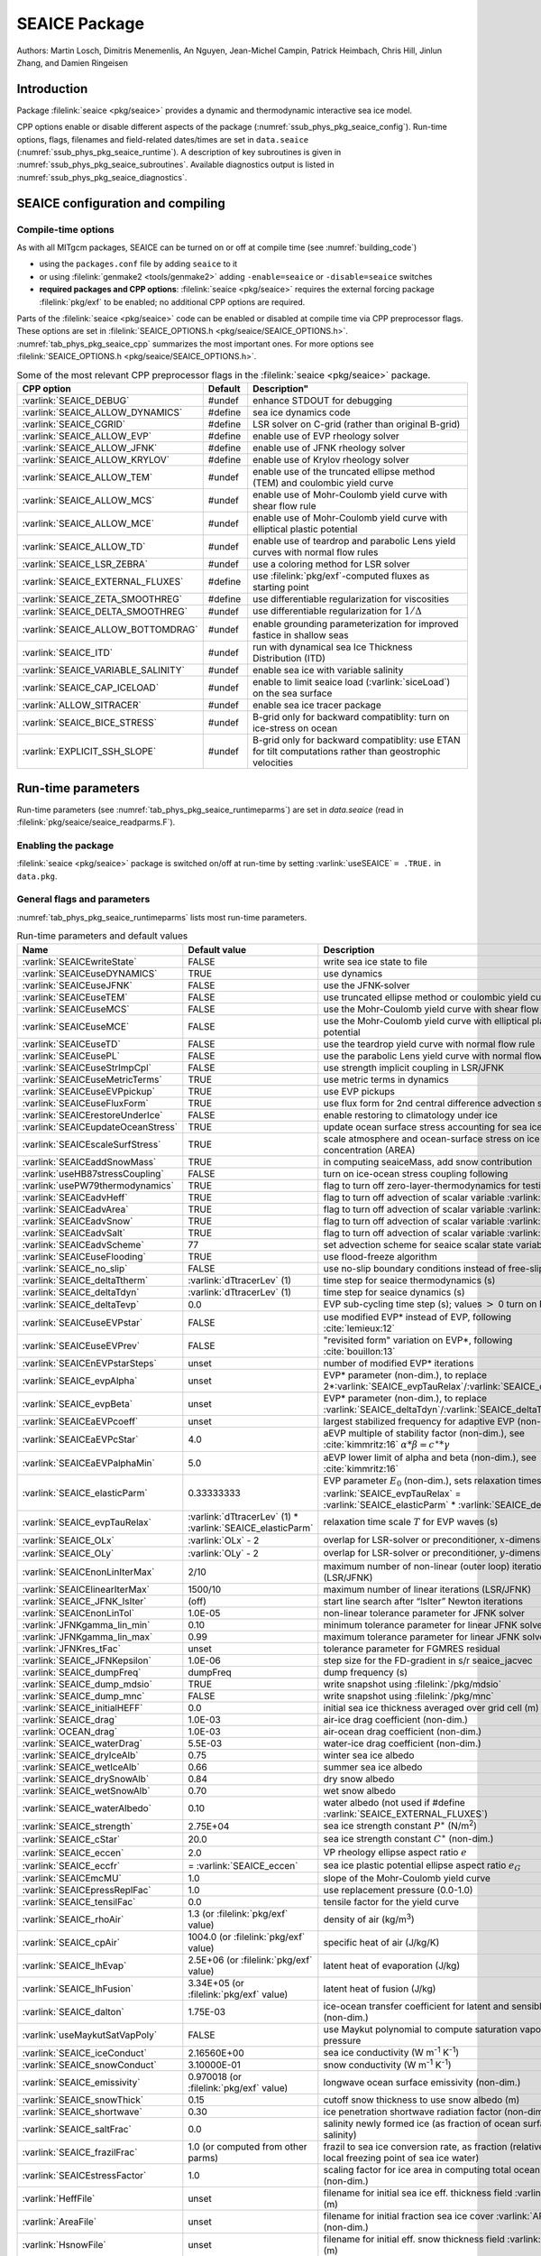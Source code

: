 .. _sub_phys_pkg_seaice:

SEAICE Package
**************

Authors: Martin Losch, Dimitris Menemenlis, An Nguyen, Jean-Michel
Campin, Patrick Heimbach, Chris Hill, Jinlun Zhang, and Damien Ringeisen

.. _ssub_phys_pkg_seaice_intro:

Introduction
============

Package :filelink:`seaice <pkg/seaice>` provides a dynamic and thermodynamic
interactive sea ice model.

CPP options enable or disable different aspects of the package
(:numref:`ssub_phys_pkg_seaice_config`). Run-time options, flags, filenames and
field-related dates/times are set in ``data.seaice``
(:numref:`ssub_phys_pkg_seaice_runtime`).  A description of key subroutines is
given in :numref:`ssub_phys_pkg_seaice_subroutines`.  Available diagnostics
output is listed in :numref:`ssub_phys_pkg_seaice_diagnostics`.

.. _ssub_phys_pkg_seaice_config:

SEAICE configuration and compiling
==================================

Compile-time options
--------------------

As with all MITgcm packages, SEAICE can be turned on or off at compile time
(see :numref:`building_code`)

- using the ``packages.conf`` file by adding ``seaice`` to it

- or using :filelink:`genmake2 <tools/genmake2>` adding ``-enable=seaice`` or
  ``-disable=seaice`` switches

- **required packages and CPP options**:
  :filelink:`seaice <pkg/seaice>` requires the external forcing package
  :filelink:`pkg/exf` to be enabled; no additional CPP options are required.


Parts of the :filelink:`seaice <pkg/seaice>` code can be enabled or disabled at
compile time via CPP preprocessor flags. These options are set in
:filelink:`SEAICE_OPTIONS.h <pkg/seaice/SEAICE_OPTIONS.h>`.
:numref:`tab_phys_pkg_seaice_cpp` summarizes the most important ones. For more
options see :filelink:`SEAICE_OPTIONS.h <pkg/seaice/SEAICE_OPTIONS.h>`.

.. tabularcolumns:: |\Y{.375}|\Y{.1}|\Y{.55}|

.. csv-table:: Some of the most relevant CPP preprocessor flags in the :filelink:`seaice <pkg/seaice>` package.
   :header: "CPP option", "Default", Description"
   :widths: 30, 10, 60
   :name: tab_phys_pkg_seaice_cpp

   :varlink:`SEAICE_DEBUG`, #undef, enhance STDOUT for debugging
   :varlink:`SEAICE_ALLOW_DYNAMICS`, #define, sea ice dynamics code
   :varlink:`SEAICE_CGRID`, #define, LSR solver on C-grid (rather than original B-grid)
   :varlink:`SEAICE_ALLOW_EVP`, #define, enable use of EVP rheology solver
   :varlink:`SEAICE_ALLOW_JFNK`, #define, enable use of JFNK rheology solver
   :varlink:`SEAICE_ALLOW_KRYLOV`, #define, enable use of Krylov rheology solver
   :varlink:`SEAICE_ALLOW_TEM`, #undef, enable use of the truncated ellipse method (TEM) and coulombic yield curve
   :varlink:`SEAICE_ALLOW_MCS`, #undef, enable use of Mohr-Coulomb yield curve with shear flow rule
   :varlink:`SEAICE_ALLOW_MCE`, #undef, enable use of Mohr-Coulomb yield curve with elliptical plastic potential
   :varlink:`SEAICE_ALLOW_TD`, #undef, enable use of teardrop and parabolic Lens yield curves with normal flow rules
   :varlink:`SEAICE_LSR_ZEBRA`, #undef, use a coloring method for LSR solver
   :varlink:`SEAICE_EXTERNAL_FLUXES`, #define, use :filelink:`pkg/exf`-computed fluxes as starting point
   :varlink:`SEAICE_ZETA_SMOOTHREG`, #define, use differentiable regularization for viscosities
   :varlink:`SEAICE_DELTA_SMOOTHREG`, #undef, use differentiable regularization for :math:`1/\Delta`
   :varlink:`SEAICE_ALLOW_BOTTOMDRAG`, #undef, enable grounding parameterization for improved fastice in shallow seas
   :varlink:`SEAICE_ITD`, #undef, run with dynamical sea Ice Thickness Distribution (ITD)
   :varlink:`SEAICE_VARIABLE_SALINITY`, #undef, enable sea ice with variable salinity
   :varlink:`SEAICE_CAP_ICELOAD`, #undef, enable to limit seaice load (:varlink:`siceLoad`) on the sea surface
   :varlink:`ALLOW_SITRACER`, #undef, enable sea ice tracer package
   :varlink:`SEAICE_BICE_STRESS`, #undef, B-grid only for backward compatiblity: turn on ice-stress on ocean
   :varlink:`EXPLICIT_SSH_SLOPE`, #undef, B-grid only for backward compatiblity: use ETAN for tilt computations rather than geostrophic velocities

.. _ssub_phys_pkg_seaice_runtime:

Run-time parameters
===================

Run-time parameters (see :numref:`tab_phys_pkg_seaice_runtimeparms`) are set in
`data.seaice` (read in :filelink:`pkg/seaice/seaice_readparms.F`).

Enabling the package
--------------------

:filelink:`seaice <pkg/seaice>` package is switched on/off at run-time by
setting :varlink:`useSEAICE` ``= .TRUE.`` in ``data.pkg``.

General flags and parameters
----------------------------

:numref:`tab_phys_pkg_seaice_runtimeparms` lists most run-time parameters.

.. tabularcolumns:: |\Y{.275}|\Y{.20}|\Y{.525}|

.. table:: Run-time parameters and default values
  :class: longtable
  :name: tab_phys_pkg_seaice_runtimeparms

  +------------------------------------+------------------------------+-------------------------------------------------------------------------+
  |   Name                             |      Default value           |   Description                                                           |
  +====================================+==============================+=========================================================================+
  | :varlink:`SEAICEwriteState`        |     FALSE                    | write sea ice state to file                                             |
  +------------------------------------+------------------------------+-------------------------------------------------------------------------+
  | :varlink:`SEAICEuseDYNAMICS`       |     TRUE                     | use dynamics                                                            |
  +------------------------------------+------------------------------+-------------------------------------------------------------------------+
  | :varlink:`SEAICEuseJFNK`           |     FALSE                    | use the JFNK-solver                                                     |
  +------------------------------------+------------------------------+-------------------------------------------------------------------------+
  | :varlink:`SEAICEuseTEM`            |     FALSE                    | use truncated ellipse method or coulombic yield curve                   |
  +------------------------------------+------------------------------+-------------------------------------------------------------------------+
  | :varlink:`SEAICEuseMCS`            |     FALSE                    | use the Mohr-Coulomb yield curve with shear flow rule                   |
  +------------------------------------+------------------------------+-------------------------------------------------------------------------+
  | :varlink:`SEAICEuseMCE`            |     FALSE                    | use the Mohr-Coulomb yield curve with elliptical plastic potential      |
  +------------------------------------+------------------------------+-------------------------------------------------------------------------+
  | :varlink:`SEAICEuseTD`             |     FALSE                    | use the teardrop yield curve with normal flow rule                      |
  +------------------------------------+------------------------------+-------------------------------------------------------------------------+
  | :varlink:`SEAICEusePL`             |     FALSE                    | use the parabolic Lens yield curve with normal flow rule                |
  +------------------------------------+------------------------------+-------------------------------------------------------------------------+
  | :varlink:`SEAICEuseStrImpCpl`      |     FALSE                    | use strength implicit coupling in LSR/JFNK                              |
  +------------------------------------+------------------------------+-------------------------------------------------------------------------+
  | :varlink:`SEAICEuseMetricTerms`    |     TRUE                     | use metric terms in dynamics                                            |
  +------------------------------------+------------------------------+-------------------------------------------------------------------------+
  | :varlink:`SEAICEuseEVPpickup`      |     TRUE                     | use EVP pickups                                                         |
  +------------------------------------+------------------------------+-------------------------------------------------------------------------+
  | :varlink:`SEAICEuseFluxForm`       |     TRUE                     | use flux form for 2nd central difference advection scheme               |
  +------------------------------------+------------------------------+-------------------------------------------------------------------------+
  | :varlink:`SEAICErestoreUnderIce`   |     FALSE                    | enable restoring to climatology under ice                               |
  +------------------------------------+------------------------------+-------------------------------------------------------------------------+
  | :varlink:`SEAICEupdateOceanStress` |     TRUE                     | update ocean surface stress accounting for sea ice cover                |
  +------------------------------------+------------------------------+-------------------------------------------------------------------------+
  | :varlink:`SEAICEscaleSurfStress`   |    TRUE                      | scale atmosphere and ocean-surface stress on ice by concentration (AREA)|
  +------------------------------------+------------------------------+-------------------------------------------------------------------------+
  | :varlink:`SEAICEaddSnowMass`       |     TRUE                     | in computing seaiceMass, add snow contribution                          |
  +------------------------------------+------------------------------+-------------------------------------------------------------------------+
  | :varlink:`useHB87stressCoupling`   |     FALSE                    | turn on ice-ocean stress coupling following                             |
  +------------------------------------+------------------------------+-------------------------------------------------------------------------+
  | :varlink:`usePW79thermodynamics`   |     TRUE                     | flag to turn off zero-layer-thermodynamics for testing                  |
  +------------------------------------+------------------------------+-------------------------------------------------------------------------+
  | :varlink:`SEAICEadvHeff`           |     TRUE                     | flag to turn off advection of scalar variable :varlink:`HEFF`           |
  +------------------------------------+------------------------------+-------------------------------------------------------------------------+
  | :varlink:`SEAICEadvArea`           |     TRUE                     | flag to turn off advection of scalar variable :varlink:`AREA`           |
  +------------------------------------+------------------------------+-------------------------------------------------------------------------+
  | :varlink:`SEAICEadvSnow`           |     TRUE                     | flag to turn off advection of scalar variable :varlink:`HSNOW`          |
  +------------------------------------+------------------------------+-------------------------------------------------------------------------+
  | :varlink:`SEAICEadvSalt`           |     TRUE                     | flag to turn off advection of scalar variable :varlink:`HSALT`          |
  +------------------------------------+------------------------------+-------------------------------------------------------------------------+
  | :varlink:`SEAICEadvScheme`         | 77                           | set advection scheme for seaice scalar state variables                  |
  +------------------------------------+------------------------------+-------------------------------------------------------------------------+
  | :varlink:`SEAICEuseFlooding`       | TRUE                         | use flood-freeze algorithm                                              |
  +------------------------------------+------------------------------+-------------------------------------------------------------------------+
  | :varlink:`SEAICE_no_slip`          | FALSE                        | use no-slip boundary conditions instead of free-slip                    |
  +------------------------------------+------------------------------+-------------------------------------------------------------------------+
  | :varlink:`SEAICE_deltaTtherm`      | :varlink:`dTtracerLev` (1)   | time step for seaice thermodynamics (s)                                 |
  +------------------------------------+------------------------------+-------------------------------------------------------------------------+
  | :varlink:`SEAICE_deltaTdyn`        | :varlink:`dTtracerLev` (1)   | time step for seaice dynamics (s)                                       |
  +------------------------------------+------------------------------+-------------------------------------------------------------------------+
  | :varlink:`SEAICE_deltaTevp`        | 0.0                          | EVP sub-cycling time step (s); values :math:`>` 0 turn on EVP           |
  +------------------------------------+------------------------------+-------------------------------------------------------------------------+
  | :varlink:`SEAICEuseEVPstar`        | FALSE                        | use modified EVP\* instead of EVP, following :cite:`lemieux:12`         |
  +------------------------------------+------------------------------+-------------------------------------------------------------------------+
  | :varlink:`SEAICEuseEVPrev`         | FALSE                        | "revisited form" variation on EVP\*, following :cite:`bouillon:13`      |
  +------------------------------------+------------------------------+-------------------------------------------------------------------------+
  | :varlink:`SEAICEnEVPstarSteps`     | unset                        | number of modified EVP\* iterations                                     |
  +------------------------------------+------------------------------+-------------------------------------------------------------------------+
  | :varlink:`SEAICE_evpAlpha`         | unset                        | EVP\* parameter (non-dim.), to replace                                  |
  |                                    |                              | 2*\ :varlink:`SEAICE_evpTauRelax`\ /\ :varlink:`SEAICE_deltaTevp`       |
  +------------------------------------+------------------------------+-------------------------------------------------------------------------+
  | :varlink:`SEAICE_evpBeta`          | unset                        | EVP\* parameter (non-dim.), to replace                                  |
  |                                    |                              | :varlink:`SEAICE_deltaTdyn`\ /\ :varlink:`SEAICE_deltaTevp`             |
  +------------------------------------+------------------------------+-------------------------------------------------------------------------+
  | :varlink:`SEAICEaEVPcoeff`         | unset                        | largest stabilized frequency for adaptive EVP (non-dim.)                |
  +------------------------------------+------------------------------+-------------------------------------------------------------------------+
  | :varlink:`SEAICEaEVPcStar`         | 4.0                          | aEVP multiple of stability factor (non-dim.), see :cite:`kimmritz:16`   |
  |                                    |                              | :math:`\alpha * \beta = c^\ast * \gamma`                                |
  +------------------------------------+------------------------------+-------------------------------------------------------------------------+
  | :varlink:`SEAICEaEVPalphaMin`      | 5.0                          | aEVP lower limit of alpha and beta (non-dim.), see :cite:`kimmritz:16`  |
  +------------------------------------+------------------------------+-------------------------------------------------------------------------+
  | :varlink:`SEAICE_elasticParm`      | 0.33333333                   | EVP parameter :math:`E_0` (non-dim.), sets relaxation timescale         |
  |                                    |                              | :varlink:`SEAICE_evpTauRelax` =                                         |
  |                                    |                              | :varlink:`SEAICE_elasticParm` * :varlink:`SEAICE_deltaTdyn`             |
  +------------------------------------+------------------------------+-------------------------------------------------------------------------+
  | :varlink:`SEAICE_evpTauRelax`      | :varlink:`dTtracerLev` (1) * | relaxation time scale :math:`T` for EVP waves (s)                       |
  |                                    | :varlink:`SEAICE_elasticParm`|                                                                         |
  +------------------------------------+------------------------------+-------------------------------------------------------------------------+
  | :varlink:`SEAICE_OLx`              | :varlink:`OLx` - 2           | overlap for LSR-solver or preconditioner, :math:`x`-dimension           |
  +------------------------------------+------------------------------+-------------------------------------------------------------------------+
  | :varlink:`SEAICE_OLy`              | :varlink:`OLy` - 2           | overlap for LSR-solver or preconditioner, :math:`y`-dimension           |
  +------------------------------------+------------------------------+-------------------------------------------------------------------------+
  | :varlink:`SEAICEnonLinIterMax`     | 2/10                         |  maximum number of non-linear (outer loop) iterations (LSR/JFNK)        |
  +------------------------------------+------------------------------+-------------------------------------------------------------------------+
  | :varlink:`SEAICElinearIterMax`     | 1500/10                      | maximum number of linear iterations (LSR/JFNK)                          |
  +------------------------------------+------------------------------+-------------------------------------------------------------------------+
  | :varlink:`SEAICE_JFNK_lsIter`      | (off)                        | start line search after “lsIter” Newton iterations                      |
  +------------------------------------+------------------------------+-------------------------------------------------------------------------+
  | :varlink:`SEAICEnonLinTol`         | 1.0E-05                      | non-linear tolerance parameter for JFNK solver                          |
  +------------------------------------+------------------------------+-------------------------------------------------------------------------+
  | :varlink:`JFNKgamma_lin_min`       | 0.10                         | minimum tolerance parameter for linear JFNK solver                      |
  +------------------------------------+------------------------------+-------------------------------------------------------------------------+
  | :varlink:`JFNKgamma_lin_max`       | 0.99                         | maximum tolerance parameter for linear JFNK solver                      |
  +------------------------------------+------------------------------+-------------------------------------------------------------------------+
  | :varlink:`JFNKres_tFac`            | unset                        | tolerance parameter for FGMRES residual                                 |
  +------------------------------------+------------------------------+-------------------------------------------------------------------------+
  | :varlink:`SEAICE_JFNKepsilon`      | 1.0E-06                      | step size for the FD-gradient in s/r seaice_jacvec                      |
  +------------------------------------+------------------------------+-------------------------------------------------------------------------+
  | :varlink:`SEAICE_dumpFreq`         | dumpFreq                     | dump frequency (s)                                                      |
  +------------------------------------+------------------------------+-------------------------------------------------------------------------+
  | :varlink:`SEAICE_dump_mdsio`       | TRUE                         | write snapshot using :filelink:`/pkg/mdsio`                             |
  +------------------------------------+------------------------------+-------------------------------------------------------------------------+
  | :varlink:`SEAICE_dump_mnc`         | FALSE                        | write snapshot using :filelink:`/pkg/mnc`                               |
  +------------------------------------+------------------------------+-------------------------------------------------------------------------+
  | :varlink:`SEAICE_initialHEFF`      | 0.0                          | initial sea ice thickness averaged over grid cell (m)                   |
  +------------------------------------+------------------------------+-------------------------------------------------------------------------+
  | :varlink:`SEAICE_drag`             | 1.0E-03                      | air-ice drag coefficient (non-dim.)                                     |
  +------------------------------------+------------------------------+-------------------------------------------------------------------------+
  | :varlink:`OCEAN_drag`              | 1.0E-03                      | air-ocean drag coefficient (non-dim.)                                   |
  +------------------------------------+------------------------------+-------------------------------------------------------------------------+
  | :varlink:`SEAICE_waterDrag`        | 5.5E-03                      | water-ice drag coefficient (non-dim.)                                   |
  +------------------------------------+------------------------------+-------------------------------------------------------------------------+
  | :varlink:`SEAICE_dryIceAlb`        | 0.75                         | winter sea ice albedo                                                   |
  +------------------------------------+------------------------------+-------------------------------------------------------------------------+
  | :varlink:`SEAICE_wetIceAlb`        | 0.66                         | summer sea ice albedo                                                   |
  +------------------------------------+------------------------------+-------------------------------------------------------------------------+
  | :varlink:`SEAICE_drySnowAlb`       | 0.84                         | dry snow albedo                                                         |
  +------------------------------------+------------------------------+-------------------------------------------------------------------------+
  | :varlink:`SEAICE_wetSnowAlb`       | 0.70                         | wet snow albedo                                                         |
  +------------------------------------+------------------------------+-------------------------------------------------------------------------+
  | :varlink:`SEAICE_waterAlbedo`      | 0.10                         | water albedo (not used if #define :varlink:`SEAICE_EXTERNAL_FLUXES`)    |
  +------------------------------------+------------------------------+-------------------------------------------------------------------------+
  | :varlink:`SEAICE_strength`         | 2.75E+04                     | sea ice strength constant :math:`P^{\ast}`  (N/m\ :sup:`2`)             |
  +------------------------------------+------------------------------+-------------------------------------------------------------------------+
  | :varlink:`SEAICE_cStar`            | 20.0                         | sea ice strength constant :math:`C^{\ast}`  (non-dim.)                  |
  +------------------------------------+------------------------------+-------------------------------------------------------------------------+
  | :varlink:`SEAICE_eccen`            | 2.0                          | VP rheology ellipse aspect ratio :math:`e`                              |
  +------------------------------------+------------------------------+-------------------------------------------------------------------------+
  | :varlink:`SEAICE_eccfr`            | = :varlink:`SEAICE_eccen`    | sea ice plastic potential ellipse aspect ratio :math:`e_G`              |
  +------------------------------------+------------------------------+-------------------------------------------------------------------------+
  | :varlink:`SEAICEmcMU`              | 1.0                          | slope of the Mohr-Coulomb yield curve                                   |
  +------------------------------------+------------------------------+-------------------------------------------------------------------------+
  | :varlink:`SEAICEpressReplFac`      | 1.0                          | use replacement pressure (0.0-1.0)                                      |
  +------------------------------------+------------------------------+-------------------------------------------------------------------------+
  | :varlink:`SEAICE_tensilFac`        | 0.0                          | tensile factor for the yield curve                                      |
  +------------------------------------+------------------------------+-------------------------------------------------------------------------+
  | :varlink:`SEAICE_rhoAir`           | 1.3  (or                     | density of air (kg/m\ :sup:`3`)                                         |
  |                                    | :filelink:`pkg/exf` value)   |                                                                         |
  +------------------------------------+------------------------------+-------------------------------------------------------------------------+
  | :varlink:`SEAICE_cpAir`            | 1004.0 (or                   | specific heat of air (J/kg/K)                                           |
  |                                    | :filelink:`pkg/exf` value)   |                                                                         |
  +------------------------------------+------------------------------+-------------------------------------------------------------------------+
  | :varlink:`SEAICE_lhEvap`           | 2.5E+06 (or                  | latent heat of evaporation (J/kg)                                       |
  |                                    | :filelink:`pkg/exf` value)   |                                                                         |
  +------------------------------------+------------------------------+-------------------------------------------------------------------------+
  | :varlink:`SEAICE_lhFusion`         | 3.34E+05 (or                 | latent heat of fusion (J/kg)                                            |
  |                                    | :filelink:`pkg/exf` value)   |                                                                         |
  +------------------------------------+------------------------------+-------------------------------------------------------------------------+
  | :varlink:`SEAICE_dalton`           | 1.75E-03                     | ice-ocean transfer coefficient for latent and sensible heat (non-dim.)  |
  +------------------------------------+------------------------------+-------------------------------------------------------------------------+
  | :varlink:`useMaykutSatVapPoly`     | FALSE                        | use Maykut polynomial to compute saturation vapor pressure              |
  +------------------------------------+------------------------------+-------------------------------------------------------------------------+
  | :varlink:`SEAICE_iceConduct`       | 2.16560E+00                  | sea ice conductivity  (W m\ :sup:`-1` K\ :sup:`-1`)                     |
  +------------------------------------+------------------------------+-------------------------------------------------------------------------+
  | :varlink:`SEAICE_snowConduct`      | 3.10000E-01                  | snow conductivity (W m\ :sup:`-1` K\ :sup:`-1`)                         |
  +------------------------------------+------------------------------+-------------------------------------------------------------------------+
  | :varlink:`SEAICE_emissivity`       | 0.970018 (or                 | longwave ocean surface emissivity (non-dim.)                            |
  |                                    | :filelink:`pkg/exf` value)   |                                                                         |
  +------------------------------------+------------------------------+-------------------------------------------------------------------------+
  | :varlink:`SEAICE_snowThick`        | 0.15                         | cutoff snow thickness to use snow albedo (m)                            |
  +------------------------------------+------------------------------+-------------------------------------------------------------------------+
  | :varlink:`SEAICE_shortwave`        | 0.30                         | ice penetration shortwave radiation factor (non-dim.)                   |
  +------------------------------------+------------------------------+-------------------------------------------------------------------------+
  | :varlink:`SEAICE_saltFrac`         | 0.0                          | salinity newly formed ice (as fraction of ocean surface salinity)       |
  +------------------------------------+------------------------------+-------------------------------------------------------------------------+
  | :varlink:`SEAICE_frazilFrac`       | 1.0  (or                     | frazil to sea ice conversion rate, as fraction                          |
  |                                    | computed from other parms)   | (relative to the local freezing point of sea ice water)                 |
  +------------------------------------+------------------------------+-------------------------------------------------------------------------+
  | :varlink:`SEAICEstressFactor`      | 1.0                          | scaling factor for ice area in computing total ocean stress (non-dim.)  |
  +------------------------------------+------------------------------+-------------------------------------------------------------------------+
  | :varlink:`HeffFile`                | unset                        | filename for initial sea ice eff. thickness field :varlink:`HEFF` (m)   |
  +------------------------------------+------------------------------+-------------------------------------------------------------------------+
  | :varlink:`AreaFile`                | unset                        | filename for initial fraction sea ice cover :varlink:`AREA` (non-dim.)  |
  +------------------------------------+------------------------------+-------------------------------------------------------------------------+
  | :varlink:`HsnowFile`               | unset                        | filename for initial eff. snow thickness field :varlink:`HSNOW` (m)     |
  +------------------------------------+------------------------------+-------------------------------------------------------------------------+
  | :varlink:`HsaltFile`               | unset                        | filename for initial eff. sea ice salinity field :varlink:`HSALT`       |
  |                                    |                              | (g/m\ :sup:`2`)                                                         |
  +------------------------------------+------------------------------+-------------------------------------------------------------------------+
  | :varlink:`LSR_ERROR`               | 1.0E-04                      | sets accuracy of LSR solver                                             |
  +------------------------------------+------------------------------+-------------------------------------------------------------------------+
  | :varlink:`DIFF1`                   | 0.0                          | parameter used in advect.F                                              |
  +------------------------------------+------------------------------+-------------------------------------------------------------------------+
  | :varlink:`HO`                      | 0.5                          | lead closing parameter :math:`h_0` (m); demarcation thickness between   |
  |                                    |                              | thick and thin ice which determines partition between vertical and      |
  |                                    |                              | lateral ice growth                                                      |
  +------------------------------------+------------------------------+-------------------------------------------------------------------------+
  | :varlink:`MIN_ATEMP`               | -50.0                        | minimum air temperature (:sup:`o`\ C)                                   |
  +------------------------------------+------------------------------+-------------------------------------------------------------------------+
  | :varlink:`MIN_LWDOWN`              | 60.0                         | minimum downward longwave (W/m\ :sup:`2`)                               |
  +------------------------------------+------------------------------+-------------------------------------------------------------------------+
  | :varlink:`MIN_TICE`                | -50.0                        | minimum ice temperature (:sup:`o`\ C)                                   |
  +------------------------------------+------------------------------+-------------------------------------------------------------------------+
  | :varlink:`IMAX_TICE`               | 10                           | number of iterations for ice surface temperature solution               |
  +------------------------------------+------------------------------+-------------------------------------------------------------------------+
  | :varlink:`SEAICE_EPS`              | 1.0E-10                      | a "small number" used in various routines                               |
  +------------------------------------+------------------------------+-------------------------------------------------------------------------+
  | :varlink:`SEAICE_area_reg`         | 1.0E-5                       | minimum concentration to regularize ice thickness                       |
  +------------------------------------+------------------------------+-------------------------------------------------------------------------+
  | :varlink:`SEAICE_hice_reg`         | 0.05                         | minimum ice thickness (m) for regularization                            |
  +------------------------------------+------------------------------+-------------------------------------------------------------------------+
  | :varlink:`SEAICE_multDim`          | 1                            | number of ice categories for thermodynamics                             |
  +------------------------------------+------------------------------+-------------------------------------------------------------------------+
  | :varlink:`SEAICE_useMultDimSnow`   | TRUE                         | use same fixed pdf for snow as for multi-thickness-category ice         |
  +------------------------------------+------------------------------+-------------------------------------------------------------------------+


The following dynamical ice thickness distribution and ridging parameters in
:numref:`tab_phys_pkg_seaice_ridging` are only active with #define
:varlink:`SEAICE_ITD`.  All parameters are non-dimensional unless indicated.

.. tabularcolumns:: |\Y{.275}|\Y{.20}|\Y{.525}|

.. table:: Thickness distribution and ridging parameters
  :name: tab_phys_pkg_seaice_ridging


  +------------------------------------+------------------------------+-------------------------------------------------------------------------+
  |   Name                             |      Default value           |   Description                                                           |
  +====================================+==============================+=========================================================================+
  | :varlink:`useHibler79IceStrength`  | TRUE                         | use :cite:`hibler:79` ice strength; do not use :cite:`rothrock:75`      |
  |                                    |                              | with #define :varlink:`SEAICE_ITD`                                      |
  +------------------------------------+------------------------------+-------------------------------------------------------------------------+
  | :varlink:`SEAICEsimpleRidging`     | TRUE                         | use simple ridging a la :cite:`hibler:79`                               |
  +------------------------------------+------------------------------+-------------------------------------------------------------------------+
  | :varlink:`SEAICE_cf`               | 17.0                         | scaling parameter of :cite:`rothrock:75` ice strength parameterization  |
  +------------------------------------+------------------------------+-------------------------------------------------------------------------+
  | :varlink:`SEAICEpartFunc`          | 0                            | use partition function of :cite:`thorndike:75`                          |
  +------------------------------------+------------------------------+-------------------------------------------------------------------------+
  | :varlink:`SEAICEredistFunc`        | 0                            | use redistribution function of :cite:`hibler:80`                        |
  +------------------------------------+------------------------------+-------------------------------------------------------------------------+
  | :varlink:`SEAICEridgingIterMax`    | 10                           | maximum number of ridging sweeps                                        |
  +------------------------------------+------------------------------+-------------------------------------------------------------------------+
  | :varlink:`SEAICEshearParm`         | 0.5                          | fraction of shear to be used for ridging                                |
  +------------------------------------+------------------------------+-------------------------------------------------------------------------+
  | :varlink:`SEAICEgStar`             | 0.15                         | max. ice conc. that participates in ridging :cite:`thorndike:75`        |
  +------------------------------------+------------------------------+-------------------------------------------------------------------------+
  | :varlink:`SEAICEhStar`             | 25.0                         | ridging parameter for :cite:`thorndike:75`, :cite:`lipscomb:07`         |
  +------------------------------------+------------------------------+-------------------------------------------------------------------------+
  | :varlink:`SEAICEaStar`             | 0.05                         | similar to :varlink:`SEAICEgStar` for                                   |
  |                                    |                              | :cite:`lipscomb:07` participation function                              |
  +------------------------------------+------------------------------+-------------------------------------------------------------------------+
  | :varlink:`SEAICEmuRidging`         | 3.0                          | similar to :varlink:`SEAICEhStar` for                                   |
  |                                    |                              | :cite:`lipscomb:07` ridging function                                    |
  +------------------------------------+------------------------------+-------------------------------------------------------------------------+
  | :varlink:`SEAICEmaxRaft`           | 1.0                          | regularization parameter for rafting                                    |
  +------------------------------------+------------------------------+-------------------------------------------------------------------------+
  | :varlink:`SEAICEsnowFracRidge`     | 0.5                          | fraction of snow that remains on ridged ice                             |
  +------------------------------------+------------------------------+-------------------------------------------------------------------------+
  | :varlink:`SEAICEuseLinRemapITD`    | TRUE                         | use linear remapping scheme of :cite:`lipscomb:01`                      |
  +------------------------------------+------------------------------+-------------------------------------------------------------------------+
  | :varlink:`Hlimit`                  | unset                        | nITD+1-array of ice thickness category limits (m)                       |
  +------------------------------------+------------------------------+-------------------------------------------------------------------------+
  | :varlink:`Hlimit_c1`,              | 3.0,                         | when :varlink:`Hlimit` is not set, then these parameters                |
  | :varlink:`Hlimit_c2`,              | 15.0,                        | determine :varlink:`Hlimit` from a simple function                      |
  | :varlink:`Hlimit_c3`               | 3.0                          | following :cite:`lipscomb:01`                                           |
  +------------------------------------+------------------------------+-------------------------------------------------------------------------+


.. _ssub_phys_pkg_seaice_descr:

Description
===========

The MITgcm sea ice model is based on a variant of the viscous-plastic (VP)
dynamic-thermodynamic sea ice model (Zhang and Hibler 1997 :cite:`zhang:97`)
first introduced in Hibler (1979) and Hibler (1980)
:cite:`hibler:79,hibler:80`.  In order to adapt this model to the requirements
of coupled ice-ocean state estimation, many important aspects of the original
code have been modified and improved, see Losch et al. (2010) :cite:`losch:10`:

-  the code has been rewritten for an Arakawa C-grid, both B- and C-grid
   variants are available; the C-grid code allows for no-slip and free-slip
   lateral boundary conditions;

-  three different solution methods for solving the nonlinear momentum
   equations have been adopted: LSOR (Zhang and Hibler 1997 :cite:`zhang:97`),
   EVP (Hunke and Dukowicz 1997 :cite:`hunke:97`),
   JFNK (Lemieux et al. 2010 :cite:`lemieux:10`, Losch et al. 2014
   :cite:`losch:14`);

-  ice-ocean stress can be formulated as in Hibler and Bryan (1987)
   :cite:`hibler:87` or as in Campin et al. (2008) :cite:`campin:08`;

-  ice variables are advected by sophisticated, conservative advection
   schemes with flux limiting;

-  growth and melt parameterizations have been refined and extended in
   order to allow for more stable automatic differentiation of the code.

The sea ice model is tightly coupled to the ocean compontent of the
MITgcm. Heat, fresh water fluxes and surface stresses are computed from the
atmospheric state and, by default, modified by the ice model at every time
step.

The ice dynamics models that are most widely used for large-scale climate
studies are the viscous-plastic (VP) model (Hilber 1979 :cite:`hibler:79`), the
cavitating fluid (CF) model (Flato and Hibler 1992 :cite:`flato:92`), and the
elastic-viscous-plastic (EVP) model (Hunke and Dukowicz 1997 :cite:`hunke:97`).
Compared to the VP model, the CF model does not allow ice shear in calculating
ice motion, stress, and deformation. EVP models approximate VP by adding an
elastic term to the equations for easier adaptation to parallel
computers. Because of its higher accuracy in plastic solution and relatively
simpler formulation, compared to the EVP model, we decided to use the VP model
as the default dynamic component of our ice model. To do this we extended the
line successive over relaxation (LSOR) method of Zhang and Hibler (1997)
:cite:`zhang:97` for use in a parallel configuration. An EVP model and a
free-drift implementation can be selected with run-time flags.


.. _para_phys_pkg_seaice_thsice:

Compatibility with ice-thermodynamics package :filelink:`pkg/thsice`
--------------------------------------------------------------------

By default :filelink:`pkg/seaice` includes the original so-called zero-layer
thermodynamics with a snow cover as in the appendix of Semtner (1976)
:cite:`semtner:76`. The zero-layer thermodynamic model assumes that ice does
not store heat and, therefore, tends to exaggerate the seasonal variability in
ice thickness. This exaggeration can be significantly reduced by using Winton's
(Winton 2000 :cite:`winton:00`) three-layer thermodynamic model that permits
heat storage in ice.

The Winton (2000) sea-ice thermodynamics have been ported to MITgcm; they
currently reside under :filelink:`pkg/thsice`, described in
:numref:`sub_phys_pkg_thsice`.  It is fully compatible with the packages
:filelink:`seaice <pkg/seaice>` and :filelink:`exf <pkg/exf>`.  When turned on
together with :filelink:`seaice <pkg/seaice>`, the zero-layer thermodynamics
are replaced by the Winton thermodynamics. In order to use package
:filelink:`seaice <pkg/seaice>` with the thermodynamics of
:filelink:`pkg/thsice`, compile both packages and turn both package on in
``data.pkg``; see an example in
:filelink:`verification/global_ocean.cs32x15/input.icedyn`. Note, that once
:filelink:`thsice <pkg/thsice>` is turned on, the variables and diagnostics
associated to the default thermodynamics are meaningless, and the diagnostics
of :filelink:`thsice <pkg/thsice>` must be used instead.

.. _para_phys_pkg_seaice_surfaceforcing:

Surface forcing
---------------

The sea ice model requires the following input fields: 10 m winds, 2 m air
temperature and specific humidity, downward longwave and shortwave radiations,
precipitation, evaporation, and river and glacier runoff. The sea ice model
also requires surface temperature from the ocean model and the top level
horizontal velocity. Output fields are surface wind stress, evaporation minus
precipitation minus runoff, net surface heat flux, and net shortwave flux.  The
sea-ice model is global: in ice-free regions bulk formulae (by default computed
in package :filelink:`exf <pkg/exf>`) are used to estimate oceanic forcing from
the atmospheric fields.

.. _para_phys_pkg_seaice_dynamics:

Dynamics
--------


The momentum equation of the sea-ice model is

.. math::
   m \frac{D\mathbf{u}}{Dt} = -mf\mathbf{k}\times\mathbf{u} +
   \mathbf{\tau}_\mathrm{air} + \mathbf{\tau}_\mathrm{ocean}
   - m \nabla{\phi(0)} + \mathbf{F}
   :label: eq_momseaice

where :math:`m=m_{i}+m_{s}` is the ice and snow mass per unit area;
:math:`\mathbf{u}=u\mathbf{i}+v\mathbf{j}` is the ice velocity vector;
:math:`\mathbf{i}`, :math:`\mathbf{j}`, and :math:`\mathbf{k}` are unit vectors
in the :math:`x`, :math:`y`, and :math:`z` directions, respectively; :math:`f`
is the Coriolis parameter; :math:`\mathbf{\tau}_\mathrm{air}` and
:math:`\mathbf{\tau}_\mathrm{ocean}` are the wind-ice and ocean-ice stresses,
respectively; :math:`g` is the gravity accelation; :math:`\nabla\phi(0)` is the
gradient (or tilt) of the sea surface height; :math:`\phi(0) = g\eta +
p_{a}/\rho_{0} + mg/\rho_{0}` is the sea surface height potential in response
to ocean dynamics (:math:`g\eta`), to atmospheric pressure loading
(:math:`p_{a}/\rho_{0}`, where :math:`\rho_{0}` is a reference density) and a
term due to snow and ice loading ; and :math:`\mathbf{F}=\nabla\cdot\sigma` is
the divergence of the internal ice stress tensor :math:`\sigma_{ij}`.
Advection of sea-ice momentum is neglected. The wind and ice-ocean stress terms
are given by

.. math::
   \begin{aligned}
     \mathbf{\tau}_\mathrm{air}   = & \rho_\mathrm{air}  C_\mathrm{air}
     |\mathbf{U}_\mathrm{air} -\mathbf{u}|  R_\mathrm{air}
     (\mathbf{U}_\mathrm{air} - \mathbf{u}) \\
     \mathbf{\tau}_\mathrm{ocean} = & \rho_\mathrm{ocean}C_\mathrm{ocean}
     |\mathbf{U}_\mathrm{ocean}-\mathbf{u}|
     R_\mathrm{ocean}(\mathbf{U}_\mathrm{ocean} - \mathbf{u})
   \end{aligned}

where :math:`\mathbf{U}_\mathrm{air/ocean}` are the surface winds of the
atmosphere and surface currents of the ocean, respectively;
:math:`C_\mathrm{air/ocean}` are air and ocean drag coefficients;
:math:`\rho_\mathrm{air/ocean}` are reference densities; and
:math:`R_\mathrm{air/ocean}` are rotation matrices that act on the wind/current
vectors.

.. _para_phys_pkg_seaice_VPrheology:

Viscous-Plastic (VP) Rheology
-----------------------------

For an isotropic system the stress tensor :math:`\sigma_{ij}` (:math:`i,j=1,2`)
can be related to the ice strain rate and strength by a nonlinear
viscous-plastic (VP) constitutive law:

.. math::
   \sigma_{ij}=2\eta(\dot{\epsilon}_{ij},P)\dot{\epsilon}_{ij}
   + \left[\zeta(\dot{\epsilon}_{ij},P) -
       \eta(\dot{\epsilon}_{ij},P)\right]\dot{\epsilon}_{kk}\delta_{ij}
   - \frac{P}{2}\delta_{ij}
   :label: eq_vpequation

The ice strain rate is given by

.. math::
   \dot{\epsilon}_{ij} = \frac{1}{2}\left(
       \frac{\partial{u_{i}}}{\partial{x_{j}}} +
       \frac{\partial{u_{j}}}{\partial{x_{i}}}\right)

The maximum ice pressure :math:`P_{\max}` (variable :varlink:`PRESS0` in the
code), a measure of ice strength, depends on both thickness :math:`h` and
compactness (concentration) :math:`c`:

.. math::
   :label: eq_icestrength

   P_{\max} = P^{\ast}c\,h\,\exp\{-C^{\ast}\cdot(1-c)\},

with the constants :math:`P^{\ast}` (run-time parameter
:varlink:`SEAICE_strength`) and :math:`C^{\ast}` (run-time parameter
:varlink:`SEAICE_cStar`). By default, :math:`P` (variable :varlink:`PRESS` in
the code) is the replacement pressure

 .. math::
    :label: eq_pressrepl

    P = (1-k_t)\,P_{\max} \left( (1 - f_{r})
    + f_{r} \frac{\Delta}{\Delta_{reg}}  \right)

where :math:`f_{r}` is run-time parameter :varlink:`SEAICEpressReplFac`
(default = 1.0), and :math:`\Delta_{reg}` is a regularized form of
:math:`\Delta = \left[ \left(\dot{\epsilon}_{11}+\dot{\epsilon}_{22}\right)^2 +
e^{-2}\left( \left(\dot{\epsilon}_{11}-\dot{\epsilon}_{22} \right)^2 +
\dot{\epsilon}_{12}^2 \right) \right]^{\frac{1}{2}}`, for example
:math:`\Delta_{reg} = \max(\Delta,\Delta_{\min})`.

The tensile strength factor :math:`k_t` (run-time parameter
:varlink:`SEAICE_tensilFac`) determines the ice tensile strength :math:`T =
k_t\cdot P_{\max}`, as defined by König Beatty and Holland (2010)
:cite:`konig:10`. :varlink:`SEAICE_tensilFac` is zero by default.

Different VP rheologies can be used to model sea ice dynamics. The different
rheologies are characterized by different definitions of the bulk and shear
viscosities :math:`\zeta` and :math:`\eta` in :eq:`eq_vpequation`.  The
following :numref:`tab_phys_pkg_seaice_rheologies` is a summary of the
available choices with recommended (sensible) parameter values. All the
rheologies presented here depend on the ice strength :math:`P`
:eq:`eq_pressrepl`.

.. tabularcolumns:: |\Y{.275}|\Y{.450}|\Y{.275}|

.. table:: Overview over availabe sea ice viscous-plastic rheologies
  :class: longtable
  :name: tab_phys_pkg_seaice_rheologies

  +---------------------------------------+---------------------------------------+----------------------------------------------------+
  |   Name                                | CPP flags                             | Run-time flags (recommended value)                 |
  +=======================================+=======================================+====================================================+
  |   :ref:`rheologies_ellnfr`            |   None (default)                      | - :varlink:`SEAICE_eccen` (= 2.0)                  |
  |                                       |                                       | - :varlink:`SEAICE_tensilFac` (= 0.0)              |
  +---------------------------------------+---------------------------------------+----------------------------------------------------+
  |   :ref:`rheologies_ellnnfr`           |   None                                | - :varlink:`SEAICE_eccen` (= 2.0)                  |
  |                                       |                                       | - :varlink:`SEAICE_eccfr` (< 2.0)                  |
  |                                       |                                       | - :varlink:`SEAICE_tensilFac` (= 0.0)              |
  +---------------------------------------+---------------------------------------+----------------------------------------------------+
  |   :ref:`rheologies_TEM`               |   :varlink:`SEAICE_ALLOW_TEM`         | - :varlink:`SEAICEuseTEM` (=.TRUE.)                |
  |                                       |                                       | - :varlink:`SEAICE_eccen` (= 1.4)                  |
  |                                       |                                       | - :varlink:`SEAICE_eccfr` (< 1.4)                  |
  |                                       |                                       | - :varlink:`SEAICE_tensilFac` (= 0.05)             |
  |                                       |                                       | - :varlink:`SEAICEmcMU` (= 0.6 to 0.8)             |
  +---------------------------------------+---------------------------------------+----------------------------------------------------+
  |   :ref:`rheologies_MCE`               |   :varlink:`SEAICE_ALLOW_MCE`         | - :varlink:`SEAICEuseMCE` (=.TRUE.)                |
  |                                       |                                       | - :varlink:`SEAICE_eccen`  (= 1.4)                 |
  |                                       |                                       | - :varlink:`SEAICE_eccfr`  (< 1.4)                 |
  |                                       |                                       | - :varlink:`SEAICE_tensilFac` (= 0.05)             |
  |                                       |                                       | - :varlink:`SEAICEmcMU` (= 0.6 to 0.8)             |
  +---------------------------------------+---------------------------------------+----------------------------------------------------+
  |   :ref:`rheologies_MCS`               |   :varlink:`SEAICE_ALLOW_MCS`         | - :varlink:`SEAICEuseMCS` (=.TRUE.)                |
  |                                       |                                       | - :varlink:`SEAICE_tensilFac` (= 0.05)             |
  |                                       |                                       | - :varlink:`SEAICEmcMU` (= 0.6 to 0.8)             |
  +---------------------------------------+---------------------------------------+----------------------------------------------------+
  |   :ref:`rheologies_TD`                |   :varlink:`SEAICE_ALLOW_TD`          | - :varlink:`SEAICEuseTD` (=.TRUE.)                 |
  |                                       |                                       | - :varlink:`SEAICE_tensilFac` (= 0.025)            |
  +---------------------------------------+---------------------------------------+----------------------------------------------------+
  |   :ref:`rheologies_PL`                |   :varlink:`SEAICE_ALLOW_TD`          |  - :varlink:`SEAICEusePL` (=.TRUE.)                |
  |                                       |                                       |  - :varlink:`SEAICE_tensilFac` (= 0.025)           |
  +---------------------------------------+---------------------------------------+----------------------------------------------------+


**Note:** With the exception of the default rheology and the TEM (with
:varlink:`SEAICEmcMU` : :math:`\mu=1.0`), these rheologies are not implemented
in EVP (:numref:`para_phys_pkg_seaice_EVPdynamics`).

.. _rheologies_ellnfr:

Elliptical yield curve with normal flow rule
~~~~~~~~~~~~~~~~~~~~~~~~~~~~~~~~~~~~~~~~~~~~

The default rheology in the sea ice module of the MITgcm implements the widely
used elliptical yield curve with a normal flow rule :cite:`hibler:79`.  For
this yield curve, the nonlinear bulk and shear viscosities :math:`\zeta` and
:math:`\eta` are functions of ice strain rate invariants and ice strength such
that the principal components of the stress lie on an elliptical yield curve
with the ratio of major to minor axis :math:`e = 2.0` (run-time parameter
:varlink:`SEAICE_eccen`); they are given by:

.. math::
   \begin{aligned}
     \zeta =& \min\left(\frac{(1+k_t)P_{\max}}{2\max(\Delta,\Delta_{\min})},
      \zeta_{\max}\right) \\
     \eta =& \frac{\zeta}{e^2}
   \end{aligned}
   :label: eq_zetareg


with the abbreviation

 .. math::
    \Delta =  \left[
    \left(\dot{\epsilon}_{11}+\dot{\epsilon}_{22}\right)^2
    + e^{-2}\left( \left(\dot{\epsilon}_{11}-\dot{\epsilon}_{22} \right)^2
      + \dot{\epsilon}_{12}^2 \right)
    \right]^{\frac{1}{2}}

The bulk viscosities are bounded above by imposing both a minimum
:math:`\Delta_{\min}` (for numerical reasons, run-time parameter
:varlink:`SEAICE_deltaMin` is set to a default value of
:math:`10^{-10}\,\text{s}^{-1}`, the value of :varlink:`SEAICE_EPS`) and a
maximum :math:`\zeta_{\max} = P_{\max}/(2\Delta^\ast)`, where
:math:`\Delta^\ast=(2\times10^4/5\times10^{12})\,\text{s}^{-1}` :math:`=
2\times10^{-9}\,\text{s}^{-1}`.  Obviously, this corresponds to regularizing
:math:`\Delta` with the typical value of :varlink:`SEAICE_deltaMin` :math:`=
2\times10^{-9}`. Clearly, some of this regularization is redundant.  (There is
also the option of bounding :math:`\zeta` from below by setting run-time
parameter :varlink:`SEAICE_zetaMin` :math:`>0`, but this is generally not
recommended). For stress tensor computation the replacement pressure :math:`P =
2\,\Delta\zeta` is used so that the stress state always lies on the elliptic
yield curve by definition.

Defining the CPP-flag :varlink:`SEAICE_ZETA_SMOOTHREG` in
:filelink:`SEAICE_OPTIONS.h <pkg/seaice/SEAICE_OPTIONS.h>` before compiling
replaces the method for bounding :math:`\zeta` by a smooth (differentiable)
expression:

.. math::
   \begin{split}
   \zeta &= \zeta_{\max}\tanh\left(\frac{(1+k_t)P_{\max}}{2\,
         \min(\Delta,\Delta_{\min}) \,\zeta_{\max}}\right)\\
   &= \frac{(1+k_t)P_{\max}}{2\Delta^\ast}
   \tanh\left(\frac{\Delta^\ast}{\min(\Delta,\Delta_{\min})}\right)
   \end{split}
   :label: eq_zetaregsmooth

where :math:`\Delta_{\min}=10^{-20}\,\text{s}^{-1}` should be chosen to avoid
divisions by zero.

In this default formulation the yield curve does not allow isotropic tensile
stress, that is, sea ice can be "pulled apart" without any effort.  Setting the
parameter :math:`k_t` (:varlink:`SEAICE_tensilFac`) to a small value larger
than zero, extends the yield curve into a region where the divergence of the
stress :math:`\sigma_{11}+\sigma_{22} > 0` to allow some tensile stress.

Besides this commonly used default rheology, a number of a alternative
rheologies are implemented.  Some of these are experiemental and should be used
with caution.

.. _rheologies_ellnnfr:

Elliptical yield curve with non-normal flow rule
~~~~~~~~~~~~~~~~~~~~~~~~~~~~~~~~~~~~~~~~~~~~~~~~

Defining the run-time parameter :varlink:`SEAICE_eccfr` with a value different
from :varlink:`SEAICE_eccen` allows one to use an elliptical yield curve with a
non-normal flow rule as described in Ringeisen et al. (2020)
:cite:`ringeisen:20`.  In this case the viscosities are functions of
:math:`e_F` (:varlink:`SEAICE_eccen`) and :math:`e_G`
(:varlink:`SEAICE_eccfr`):

.. math::
   \begin{aligned}
     \zeta &= \frac{P_{\max}(1+k_t)}{2\Delta} \\
     \eta &= \frac{\zeta}{e_G^2} = \frac{P_{\max}(1+k_t)}{2e_G^2\Delta}
   \end{aligned}

with the abbreviation

.. math::
     \Delta = \sqrt{(\dot{\epsilon}_{11}-\dot{\epsilon}_{22})^2
       +\frac{e_F^2}{e_G^4}((\dot{\epsilon}_{11}
       -\dot{\epsilon}_{22})^2+4\dot{\epsilon}_{12}^2)}.

Note that if :math:`e_G=e_F=e`, these formulae reduce to the normal flow rule.

.. _rheologies_TEM:

Truncated ellipse method (TEM) for elliptical yield curve
~~~~~~~~~~~~~~~~~~~~~~~~~~~~~~~~~~~~~~~~~~~~~~~~~~~~~~~~~

In the so-called truncated ellipse method, the shear viscosity :math:`\eta` is
capped to suppress any tensile stress:

.. math::
   \eta = \min\left(\frac{\zeta}{e^2},
   \frac{\frac{(1+k_t)\,P_{\max}}{2}-\zeta(\dot{\epsilon}_{11}+\dot{\epsilon}_{22})}
   {\sqrt{\max(\Delta_{\min}^{2},(\dot{\epsilon}_{11}-\dot{\epsilon}_{22})^2
   +4\dot{\epsilon}_{12}^2})}\right).
   :label: eq_etatem

To enable this method, set ``#define`` :varlink:`SEAICE_ALLOW_TEM` in
:filelink:`SEAICE_OPTIONS.h <pkg/seaice/SEAICE_OPTIONS.h>` and turn it on with
:varlink:`SEAICEuseTEM` ``=.TRUE.`` in ``data.seaice``. This parameter
combination implies the default of :varlink:`SEAICEmcMU` :math:`= 1.0`.

Instead of an ellipse that is truncated by constant slope coulombic limbs, this
yield curve can also be seen as a Mohr-Coulomb yield curve with elliptical flow
rule that is truncated for high :math:`P` by an ellipse. As a consequence, the
Mohr-Coulomb slope :varlink:`SEAICEmcMU` can be set in ``data.seaice`` to
values :math:`\ne 1.0`. This defines a coulombic yield curve similar to the
ones shown in Hibler and Schulson (2000) :cite:`hibler:00` and Ringeisen et
al. (2019) :cite:`ringeisen:19`.

For this rheology, it is recommended to use a non-zero tensile strength, so set
:varlink:`SEAICE_tensilFac` :math:`=k_{t}>0` in ``data.seaice``, e.g., :math:`=
0.05` or 5%.

.. _rheologies_MCE:

Mohr-Coulomb yield curve with elliptical plastic potential
~~~~~~~~~~~~~~~~~~~~~~~~~~~~~~~~~~~~~~~~~~~~~~~~~~~~~~~~~~

To use a Mohr-Coulomb rheology, set ``#define`` :varlink:`SEAICE_ALLOW_MCE` in
:filelink:`SEAICE_OPTIONS.h <pkg/seaice/SEAICE_OPTIONS.h>` and
:varlink:`SEAICEuseMCE` ``= .TRUE.`` in ``data.seaice``.  This Mohr-Coulomb
yield curve uses an elliptical plastic potential to define the flow rule.  The
slope of the Mohr-Coulomb yield curve is defined by :varlink:`SEAICEmcMU` in
``data.seaice``, and the plastic potential ellipse aspect ratio is set by
:varlink:`SEAICE_eccfr` in ``data.seaice``.  For details of this rheology, see
https://doi.org/10.26092/elib/380, Chapter 2.

For this rheology, it is recommended to use a non-zero tensile strength, so set
:varlink:`SEAICE_tensilFac` :math:`>0` in ``data.seaice``, e.g., :math:`= 0.05`
or 5%.

.. _rheologies_MCS:

Mohr-Coulomb yield curve with shear flow rule
~~~~~~~~~~~~~~~~~~~~~~~~~~~~~~~~~~~~~~~~~~~~~

To use the specifc Mohr-Coulomb rheology as defined first by Ip et al. (1991)
:cite:`ip:91`, set ``#define`` :varlink:`SEAICE_ALLOW_MCS` in
:filelink:`SEAICE_OPTIONS.h <pkg/seaice/SEAICE_OPTIONS.h>` and
:varlink:`SEAICEuseMCS` ``= .TRUE.`` in ``data.seaice``.  The slope of the
Mohr-Coulomb yield curve is defined by :varlink:`SEAICEmcMU` in
``data.seaice``.  For details of this rheology, including the tensile strength,
see https://doi.org/10.26092/elib/380, Chapter 2.

For this rheology, it is recommended to use a non-zero tensile strength, so set
:varlink:`SEAICE_tensilFac` :math:`>0` in ``data.seaice``, e.g., :math:`= 0.05`
or 5%.

**WARNING: This rheology is known to be unstable. Use with caution!**

.. _rheologies_TD:

Teardrop yield curve with normal flow rule
~~~~~~~~~~~~~~~~~~~~~~~~~~~~~~~~~~~~~~~~~~

The teardrop rheology was first described in Zhang and Rothrock (2005)
:cite:`zha:05`.  Here we implement a slightly modified version (See
https://doi.org/10.26092/elib/380, Chapter 2).

To use this rheology, set ``#define`` :varlink:`SEAICE_ALLOW_TEARDROP` in
:filelink:`SEAICE_OPTIONS.h <pkg/seaice/SEAICE_OPTIONS.h>` and
:varlink:`SEAICEuseTD` ``= .TRUE.`` in ``data.seaice``. The size of the yield
curve can be modified by changing the tensile strength, using
:varlink:`SEAICE_tensFac` in ``data.seaice``.

For this rheology, it is recommended to use a non-zero tensile strength, so set
:varlink:`SEAICE_tensilFac` :math:`>0` in ``data.seaice``, e.g., :math:`=
0.025` or 2.5%.

.. _rheologies_PL:

Parabolic lens yield curve with normal flow rule
~~~~~~~~~~~~~~~~~~~~~~~~~~~~~~~~~~~~~~~~~~~~~~~~

The parabolic lens rheology was first described in Zhang and Rothrock (2005)
:cite:`zha:05`.  Here we implement a slightly modified version (See
https://doi.org/10.26092/elib/380, Chapter 2).

To use this rheology, set ``#define`` :varlink:`SEAICE_ALLOW_TEARDROP` in
:filelink:`SEAICE_OPTIONS.h <pkg/seaice/SEAICE_OPTIONS.h>` and
:varlink:`SEAICEusePL` ``= .TRUE.`` in ``data.seaice``. The size of the yield
curve can be modified by changing the tensile strength, using
:varlink:`SEAICE_tensFac` in ``data.seaice``.

For this rheology, it is recommended to use a non-zero tensile strength, so set
:varlink:`SEAICE_tensilFac` :math:`>0` in ``data.seaice``, e.g., :math:`=
0.025` or 2.5%.

.. _para_phys_pkg_seaice_LSRJFNK:

LSR and JFNK solver
-------------------

In matrix notation, the discretized momentum equations can be written as

.. math::
   :label: eq_matrixmom

     \mathbf{A}(\mathbf{x})\,\mathbf{x} = \mathbf{b}(\mathbf{x}).

The solution vector :math:`\mathbf{x}` consists of the two velocity components
:math:`u` and :math:`v` that contain the velocity variables at all grid points
and at one time level. The standard (and default) method for solving
Eq. :eq:`eq_matrixmom` in the sea ice component of MITgcm is an iterative
Picard solver: in the :math:`k`-th iteration a linearized form
:math:`\mathbf{A}(\mathbf{x}^{k-1})\,\mathbf{x}^{k} =
\mathbf{b}(\mathbf{x}^{k-1})` is solved (in the case of MITgcm it is a Line
Successive (over) Relaxation (LSR) algorithm). Picard solvers converge slowly,
but in practice the iteration is generally terminated after only a few
nonlinear steps and the calculation continues with the next time level. This
method is the default method in MITgcm. The number of nonlinear iteration steps
or pseudo-time steps can be controlled by the run-time parameter
:varlink:`SEAICEnonLinIterMax` (default is 2).

In order to overcome the poor convergence of the Picard-solver, Lemieux et
al. (2010) :cite:`lemieux:10` introduced a Jacobian-free Newton-Krylov solver
for the sea ice momentum equations. This solver is also implemented in MITgcm
(see Losch et al. 2014 :cite:`losch:14`). The Newton method transforms
minimizing the residual :math:`\mathbf{F}(\mathbf{x}) =
\mathbf{A}(\mathbf{x})\,\mathbf{x} - \mathbf{b}(\mathbf{x})` to finding the
roots of a multivariate Taylor expansion of the residual :math:`\mathbf{F}`
around the previous (:math:`k-1`) estimate :math:`\mathbf{x}^{k-1}`:

.. math::
   \mathbf{F}(\mathbf{x}^{k-1}+\delta\mathbf{x}^{k}) =
   \mathbf{F}(\mathbf{x}^{k-1}) + \mathbf{F}'(\mathbf{x}^{k-1})
   \,\delta\mathbf{x}^{k}
   :label: eq_jfnktaylor

with the Jacobian :math:`\mathbf{J}\equiv\mathbf{F}'`.  The root
:math:`\mathbf{F}(\mathbf{x}^{k-1}+\delta\mathbf{x}^{k})=0` is found by solving

.. math::
   \mathbf{J}(\mathbf{x}^{k-1})\,\delta\mathbf{x}^{k} =
   -\mathbf{F}(\mathbf{x}^{k-1})
   :label: eq_jfnklin

for :math:`\delta\mathbf{x}^{k}`. The next (:math:`k`-th) estimate is given by
:math:`\mathbf{x}^{k}=\mathbf{x}^{k-1}+a\,\delta\mathbf{x}^{k}`.  In order to
avoid overshoots the factor :math:`a` is iteratively reduced in a line search
(:math:`a=1, \frac{1}{2}, \frac{1}{4}, \frac{1}{8}, \ldots`) until
:math:`\|\mathbf{F}(\mathbf{x}^k)\| < \|\mathbf{F}(\mathbf{x}^{k-1})\|`, where
:math:`\|\cdot\|=\int\cdot\,dx^2` is the :math:`L_2`-norm. In practice, the
line search is stopped at :math:`a=\frac{1}{8}`. The line search starts after
:varlink:`SEAICE_JFNK_lsIter` nonlinear Newton iterations (off by default).

Forming the Jacobian :math:`\mathbf{J}` explicitly is often avoided as “too
error prone and time consuming”. Instead, Krylov methods only require the
action of :math:`\mathbf{J}` on an arbitrary vector :math:`\mathbf{w}` and
hence allow a matrix free algorithm for solving :eq:`eq_jfnklin`. The action of
:math:`\mathbf{J}` can be approximated by a first-order Taylor series
expansion:

.. math::
	 \mathbf{J}(\mathbf{x}^{k-1})\,\mathbf{w} \approx
	 \frac{\mathbf{F}(\mathbf{x}^{k-1}+\epsilon\mathbf{w})
	 - \mathbf{F}(\mathbf{x}^{k-1})} \epsilon
   :label: eq_jfnkjacvecfd

or computed exactly with the help of automatic differentiation (AD)
tools. :varlink:`SEAICE_JFNKepsilon` sets the step size :math:`\epsilon`.

We use the Flexible Generalized Minimum RESidual (FMGRES) method with
right-hand side preconditioning to solve :eq:`eq_jfnklin` iteratively starting
from a first guess of :math:`\delta\mathbf{x}^{k}_{0} = 0`. For the
preconditioning matrix :math:`\mathbf{P}` we choose a simplified form of the
system matrix :math:`\mathbf{A}(\mathbf{x}^{k-1})` where
:math:`\mathbf{x}^{k-1}` is the estimate of the previous Newton step
:math:`k-1`. The transformed equation :eq:`eq_jfnklin` becomes

.. math::
   \mathbf{J}(\mathbf{x}^{k-1})\,\mathbf{P}^{-1}\delta\mathbf{z} =
   -\mathbf{F}(\mathbf{x}^{k-1}), \quad\text{with} \quad
   \delta{\mathbf{z}} = \mathbf{P}\delta\mathbf{x}^{k}
   :label: eq_jfnklinpc

The Krylov method iteratively improves the approximate solution to
:eq:`eq_jfnklinpc` in subspace (:math:`\mathbf{r}_0`,
:math:`\mathbf{J}\mathbf{P}^{-1}\mathbf{r}_0`,
:math:`(\mathbf{J}\mathbf{P}^{-1})^2\mathbf{r}_0`, :math:`\dots`,
:math:`(\mathbf{J}\mathbf{P}^{-1})^m\mathbf{r}_0`) with increasing :math:`m`;
:math:`\mathbf{r}_0 = -\mathbf{F}(\mathbf{x}^{k-1})
-\mathbf{J}(\mathbf{x}^{k-1})\,\delta\mathbf{x}^{k}_{0}` is the initial
residual of :eq:`eq_jfnklin`;
:math:`\mathbf{r}_0=-\mathbf{F}(\mathbf{x}^{k-1})` with the first guess
:math:`\delta\mathbf{x}^{k}_{0}=0`. We allow a Krylov-subspace of dimension \
:math:`m=50` and we do allow restarts for more than 50 Krylov iterations.  The
preconditioning operation involves applying :math:`\mathbf{P}^{-1}` to the
basis vectors :math:`\mathbf{v}_0, \mathbf{v}_1, \mathbf{v}_2, \ldots,
\mathbf{v}_m` of the Krylov subspace. This operation is approximated by solving
the linear system :math:`\mathbf{P}\,\mathbf{w}=\mathbf{v}_i`.  Because
:math:`\mathbf{P} \approx \mathbf{A}(\mathbf{x}^{k-1})`, we can use the
LSR-algorithm already implemented in the Picard solver. Each preconditioning
operation uses a fixed number of 10 LSR-iterations avoiding any termination
criterion. More details and results can be found in Losch et al. (2014)
:cite:`losch:14`).

To use the JFNK-solver set :varlink:`SEAICEuseJFNK` ``= .TRUE.,`` in the
namelist file ``data.seaice``; ``#define`` :varlink:`SEAICE_ALLOW_JFNK` in
:filelink:`SEAICE_OPTIONS.h <pkg/seaice/SEAICE_OPTIONS.h>` and we recommend
using a smooth regularization of :math:`\zeta` by ``#define``
:varlink:`SEAICE_ZETA_SMOOTHREG` (see above) for better convergence. The
nonlinear Newton iteration is terminated when the :math:`L_2`-norm of the
residual is reduced by :math:`\gamma_{\mathrm{nl}}` (run-time parameter
:varlink:`SEAICEnonLinTol` ``= 1.E-4,`` will already lead to expensive
simulations) with respect to the initial norm:
:math:`\|\mathbf{F}(\mathbf{x}^k)\| <
\gamma_{\mathrm{nl}}\|\mathbf{F}(\mathbf{x}^0)\|`.  Within a nonlinear
iteration, the linear FGMRES solver is terminated when the residual is smaller
than :math:`\gamma_k\|\mathbf{F}(\mathbf{x}^{k-1})\|` where :math:`\gamma_k` is
determined by

.. math::
 	 \gamma_k =
      \begin{cases}
	 \gamma_0 &\text{for $\|\mathbf{F}(\mathbf{x}^{k-1})\| \geq r$},  \\
    \max\left(\gamma_{\min},
    \frac{\|\mathbf{F}(\mathbf{x}^{k-1})\|}
    {\|\mathbf{F}(\mathbf{x}^{k-2})\|}\right)
   &\text{for $\|\mathbf{F}(\mathbf{x}^{k-1})\| < r$,}
    \end{cases}
   :label: eq_jfnkgammalin

so that the linear tolerance parameter :math:`\gamma_k` decreases with the
nonlinear Newton step as the nonlinear solution is approached.  This inexact
Newton method is generally more robust and computationally more efficient than
exact methods. Typical parameter choices are :math:`\gamma_0 =`
:varlink:`JFNKgamma_lin_max` :math:`= 0.99`, :math:`\gamma_{\min} =`
:varlink:`JFNKgamma_lin_min` :math:`= 0.1`, and :math:`r =`
:varlink:`JFNKres_tFac` :math:`\times\|\mathbf{F}(\mathbf{x}^{0})\|` with
:varlink:`JFNKres_tFac` :math:`= 0.5`. We recommend a maximum number of
nonlinear iterations :varlink:`SEAICEnewtonIterMax` :math:`= 100` and a maximum
number of Krylov iterations :varlink:`SEAICEkrylovIterMax` :math:`= 50`,
because the Krylov subspace has a fixed dimension of 50 (but restarts are
allowed for :varlink:`SEAICEkrylovIterMax` :math:`> 50`).

Setting :varlink:`SEAICEuseStrImpCpl` ``= .TRUE.,`` turns on “strength implicit
coupling” (see Hutchings et al. 2004 :cite:`hutchings:04`) in the LSR-solver
and in the LSR-preconditioner for the JFNK-solver. In this mode, the different
contributions of the stress divergence terms are reordered so as to increase
the diagonal dominance of the system matrix.  Unfortunately, the convergence
rate of the LSR solver is increased only slightly, while the JFNK-convergence
appears to be unaffected.

.. _para_phys_pkg_seaice_EVPdynamics:

Elastic-Viscous-Plastic (EVP) Dynamics
--------------------------------------

Hunke and Dukowicz (1997) :cite:`hunke:97` introduced an elastic contribution
to the strain rate in order to regularize :eq:`eq_vpequation` in such a way
that the resulting elastic-viscous-plastic (EVP) and VP models are identical at
steady state,

.. math::
   \frac{1}{E}\frac{\partial\sigma_{ij}}{\partial{t}} +
    \frac{1}{2\eta}\sigma_{ij}
    + \frac{\eta - \zeta}{4\zeta\eta}\sigma_{kk}\delta_{ij}
    + \frac{P}{4\zeta}\delta_{ij}
    = \dot{\epsilon}_{ij}.
   :label: eq_evpequation

The EVP-model uses an explicit time stepping scheme with a short timestep.
According to the recommendation in Hunke and Dukowicz (1997) :cite:`hunke:97`,
the EVP-model should be stepped forward in time 120 times
(:varlink:`SEAICE_deltaTevp` = :varlink:`SEAICE_deltaTdyn` /120) within the
physical ocean model time step (although this parameter is under debate), to
allow for elastic waves to disappear. Because the scheme does not require a
matrix inversion it is fast in spite of the small internal timestep and simple
to implement on parallel computers. For completeness, we repeat the equations
for the components of the stress tensor :math:`\sigma_{1} =
\sigma_{11}+\sigma_{22}`, :math:`\sigma_{2}= \sigma_{11}-\sigma_{22}`, and
:math:`\sigma_{12}`. Introducing the divergence :math:`D_D =
\dot{\epsilon}_{11}+\dot{\epsilon}_{22}`, and the horizontal tension and
shearing strain rates, :math:`D_T = \dot{\epsilon}_{11}-\dot{\epsilon}_{22}`
and :math:`D_S = 2\dot{\epsilon}_{12}`, respectively, and using the above
abbreviations, the equations :eq:`eq_evpequation` can be written as:

.. math::
   \frac{\partial\sigma_{1}}{\partial{t}} + \frac{\sigma_{1}}{2T} +
   \frac{P}{2T} = \frac{P}{2T\Delta} D_D
   :label: eq_evpstresstensor1

.. math::
   \frac{\partial\sigma_{2}}{\partial{t}} + \frac{\sigma_{2} e^{2}}{2T}
   = \frac{P}{2T\Delta} D_T
  :label: eq_evpstresstensor2

.. math::
  \frac{\partial\sigma_{12}}{\partial{t}} + \frac{\sigma_{12} e^{2}}{2T}
  = \frac{P}{4T\Delta} D_S
  :label: eq_evpstresstensor12

Here, the elastic parameter :math:`E` is redefined in terms of a damping
timescale :math:`T` for elastic waves

.. math:: E=\frac{\zeta}{T}

:math:`T=E_{0}\Delta{t}` with the tunable parameter :math:`E_0<1` and the
external (long) timestep :math:`\Delta{t}`.  :math:`E_{0} = \frac{1}{3}` is the
default value in the code and close to what and recommend.

To use the EVP solver, make sure that both ``#define`` :varlink:`SEAICE_CGRID`
and ``#define`` :varlink:`SEAICE_ALLOW_EVP` are set in
:filelink:`SEAICE_OPTIONS.h <pkg/seaice/SEAICE_OPTIONS.h>` (both are defined by
default). The solver is turned on by setting the sub-cycling time step
:varlink:`SEAICE_deltaTevp` to a value larger than zero. The choice of this
time step is under debate.  Hunke and Dukowicz (1997) :cite:`hunke:97`
recommend order 120 time steps for the EVP solver within one model time step
:math:`\Delta{t}` (:varlink:`deltaTmom`). One can also choose order 120 time
steps within the forcing time scale, but then we recommend adjusting the
damping time scale :math:`T` accordingly, by setting either
:varlink:`SEAICE_elasticParm` (:math:`E_{0}`), so that :math:`E_{0}\Delta{t}=`
forcing time scale, or directly :varlink:`SEAICE_evpTauRelax` (:math:`T`) to
the forcing time scale. (**NOTE**: with the improved EVP variants of the next
section, the above recommendations are obsolete. Use mEVP or aEVP instead.)

.. _para_phys_pkg_seaice_EVPstar:

More stable variants of Elastic-Viscous-Plastic Dynamics: EVP\*, mEVP, and aEVP
-------------------------------------------------------------------------------

The genuine EVP scheme appears to give noisy solutions (see Hunke 2001, Lemieux
et al. 2012, Bouillon et a1. 2013
:cite:`hunke:01,lemieux:12,bouillon:13`). This has led to a modified EVP or
EVP\* (Lemieux et al. 2012, Bouillon et a1. 2013, Kimmritz et al. 2015
:cite:`lemieux:12,bouillon:13,kimmritz:15`); here, we refer to these variants
by modified EVP (mEVP) and adaptive EVP (aEVP).  The main idea is to modify the
“natural” time-discretization of the momentum equations:

.. math::
   m\frac{D\mathbf{u}}{Dt} \approx
   m\frac{\mathbf{u}^{p+1}-\mathbf{u}^{n}}{\Delta{t}} +
   \beta^{\ast}\frac{\mathbf{u}^{p+1}-\mathbf{u}^{p}}{\Delta{t}_{\mathrm{EVP}}}
   :label: eq_evpstar

where :math:`n` is the previous time step index, and :math:`p` is the previous
sub-cycling index. The extra “intertial” term
:math:`m\,(\mathbf{u}^{p+1}-\mathbf{u}^{n})/\Delta{t})` allows the definition
of a residual :math:`|\mathbf{u}^{p+1}-\mathbf{u}^{p}|` that, as
:math:`\mathbf{u}^{p+1} \rightarrow \mathbf{u}^{n+1}`, converges to
:math:`0`. In this way EVP can be re-interpreted as a pure iterative solver
where the sub-cycling has no association with time-relation (through
:math:`\Delta{t}_{\mathrm{EVP}}`). Using the terminology of Kimmritz et
al. 2015 :cite:`kimmritz:15`, the evolution equations of stress
:math:`\sigma_{ij}` and momentum :math:`\mathbf{u}` can be written as:

.. math::
   \sigma_{ij}^{p+1}=\sigma_{ij}^p+\frac{1}{\alpha}
   \Big(\sigma_{ij}(\mathbf{u}^p)-\sigma_{ij}^p\Big),
   \phantom{\int}
   :label: eq_evpstarsigma

.. math::
   \mathbf{u}^{p+1}=\mathbf{u}^p+\frac{1}{\beta}
   \Big(\frac{\Delta t}{m}\nabla \cdot{\bf \sigma}^{p+1}+
   \frac{\Delta t}{m}\mathbf{R}^{p}+\mathbf{u}_n
     -\mathbf{u}^p\Big)
   :label: eq_evpstarmom

:math:`\mathbf{R}` contains all terms in the momentum equations except for the
rheology terms and the time derivative; :math:`\alpha` and :math:`\beta` are
free parameters (:varlink:`SEAICE_evpAlpha`, :varlink:`SEAICE_evpBeta`) that
replace the time stepping parameters :varlink:`SEAICE_deltaTevp`
(:math:`\Delta{t}_{\mathrm{EVP}}`), :varlink:`SEAICE_elasticParm`
(:math:`E_{0}`), or :varlink:`SEAICE_evpTauRelax` (:math:`T`). :math:`\alpha`
and :math:`\beta` determine the speed of convergence and the
stability. Usually, it makes sense to use :math:`\alpha = \beta`, and
:varlink:`SEAICEnEVPstarSteps` :math:`\gg (\alpha,\,\beta)` (Kimmritz et
al. 2015 :cite:`kimmritz:15`). Currently, there is no termination criterion and
the number of mEVP iterations is fixed to :varlink:`SEAICEnEVPstarSteps`.

In order to use mEVP in MITgcm, set :varlink:`SEAICEuseEVPstar` ``= .TRUE.,``
in ``data.seaice``. If :varlink:`SEAICEuseEVPrev` ``=.TRUE.,`` the actual form
of equations :eq:`eq_evpstarsigma` and :eq:`eq_evpstarmom` is used with fewer
implicit terms and the factor of :math:`e^{2}` dropped in the stress equations
:eq:`eq_evpstresstensor2` and :eq:`eq_evpstresstensor12`. Although this
modifies the original EVP-equations, it turns out to improve convergence
(Bouillon et al. 2013 :cite:`bouillon:13`).

Another variant is the aEVP scheme (Kimmritz et al. 2016 :cite:`kimmritz:16`),
where the value of :math:`\alpha` is set dynamically based on the stability
criterion

.. math::
   \alpha = \beta = \max\left( \tilde{c} \pi\sqrt{c \frac{\zeta}{A_{c}}
   \frac{\Delta{t}}{\max(m,10^{-4}\,\text{kg})}},\alpha_{\min} \right)
   :label: eq_aevpalpha

with the grid cell area :math:`A_c` and the ice and snow mass :math:`m`.  This
choice sacrifices speed of convergence for stability with the result that aEVP
converges quickly to VP where :math:`\alpha` can be small and more slowly in
areas where the equations are stiff. In practice, aEVP leads to an overall
better convergence than mEVP (Kimmritz et al. 2016 :cite:`kimmritz:16`).  To
use aEVP in MITgcm set :varlink:`SEAICEaEVPcoeff` :math:`= \tilde{c}`; this
also sets the default values of :varlink:`SEAICEaEVPcStar` (:math:`c=4`) and
:varlink:`SEAICEaEVPalphaMin` (:math:`\alpha_{\min}=5`). Good convergence has
been obtained with these values (Kimmritz et al. 2016 :cite:`kimmritz:16`):
:varlink:`SEAICEaEVPcoeff` :math:`= 0.5`, :varlink:`SEAICEnEVPstarSteps`
:math:`= 500`, :varlink:`SEAICEuseEVPstar` ``= .TRUE.``,
:varlink:`SEAICEuseEVPrev` ``= .TRUE.``.

Note, that probably because of the C-grid staggering of velocities and
stresses, mEVP may not converge as successfully as in Kimmritz et al. (2015)
:cite:`kimmritz:15`, see also Kimmritz et al. (2016) :cite:`kimmritz:16`, and
that convergence at very high resolution (order 5 km) has not been studied yet.

.. _para_phys_pkg_seaice_iceoceanstress:

Ice-Ocean stress
----------------

Moving sea ice exerts a stress on the ocean which is the opposite of the stress
:math:`\mathbf{\tau}_\mathrm{ocean}` in :eq:`eq_momseaice`. This stress is
applied directly to the surface layer of the ocean model. An alternative ocean
stress formulation is given by Hibler and Bryan (1987)
:cite:`hibler:87`. Rather than applying :math:`\mathbf{\tau}_\mathrm{ocean}`
directly, the stress is derived from integrating over the ice thickness to the
bottom of the oceanic surface layer. In the resulting equation for the
*combined* ocean-ice momentum, the interfacial stress cancels and the total
stress appears as the sum of windstress and divergence of internal ice
stresses: :math:`\delta(z) (\mathbf{\tau}_\mathrm{air} + \mathbf{F})/\rho_0`,
see also Eq. (2) of Hibler and Bryan (1987) :cite:`hibler:87`. The disadvantage
of this formulation is that now the velocity in the surface layer of the ocean
that is used to advect tracers, is really an average over the ocean surface
velocity and the ice velocity leading to an inconsistency as the ice
temperature and salinity are different from the oceanic variables. To turn on
the stress formulation of Hibler and Bryan (1987) :cite:`hibler:87`, set
:varlink:`useHB87StressCoupling` ``=.TRUE.``, in ``data.seaice``.

.. _para_phys_pkg_seaice_discretization:


Finite-volume discretization of the stress tensor divergence
------------------------------------------------------------

On an Arakawa C grid, ice thickness and concentration and thus ice strength
:math:`P` and bulk and shear viscosities :math:`\zeta` and :math:`\eta` are
naturally defined a C-points in the center of the grid cell. Discretization
requires only averaging of :math:`\zeta` and :math:`\eta` to vorticity or
Z-points (or :math:`\zeta`-points, but here we use Z in order avoid confusion
with the bulk viscosity) at the bottom left corner of the cell to give
:math:`\overline{\zeta}^{Z}` and :math:`\overline{\eta}^{Z}`. In the following,
the superscripts indicate location at Z or C points, distance across the cell
(F), along the cell edge (G), between :math:`u`-points (U), :math:`v`-points
(V), and C-points (C). The control volumes of the :math:`u`- and
:math:`v`-equations in the grid cell at indices :math:`(i,j)` are
:math:`A_{i,j}^{w}` and :math:`A_{i,j}^{s}`, respectively. With these
definitions (which follow the model code documentation except that
:math:`\zeta`-points have been renamed to Z-points), the strain rates are
discretized as:

.. math::
   \begin{aligned}
     \dot{\epsilon}_{11} &= \partial_{1}{u}_{1} + k_{2}u_{2} \\ \notag
     => (\epsilon_{11})_{i,j}^C &= \frac{u_{i+1,j}-u_{i,j}}{\Delta{x}_{i,j}^{F}}
      + k_{2,i,j}^{C}\frac{v_{i,j+1}+v_{i,j}}{2} \\
     \dot{\epsilon}_{22} &= \partial_{2}{u}_{2} + k_{1}u_{1} \\\notag
     => (\epsilon_{22})_{i,j}^C &= \frac{v_{i,j+1}-v_{i,j}}{\Delta{y}_{i,j}^{F}}
      + k_{1,i,j}^{C}\frac{u_{i+1,j}+u_{i,j}}{2} \\
      \dot{\epsilon}_{12} = \dot{\epsilon}_{21} &= \frac{1}{2}\biggl(
      \partial_{1}{u}_{2} + \partial_{2}{u}_{1} - k_{1}u_{2} - k_{2}u_{1}
      \biggr) \\ \notag
     => (\epsilon_{12})_{i,j}^Z &= \frac{1}{2}
     \biggl( \frac{v_{i,j}-v_{i-1,j}}{\Delta{x}_{i,j}^V}
      + \frac{u_{i,j}-u_{i,j-1}}{\Delta{y}_{i,j}^U} \\\notag
     &\phantom{=\frac{1}{2}\biggl(}
      - k_{1,i,j}^{Z}\frac{v_{i,j}+v_{i-1,j}}{2}
      - k_{2,i,j}^{Z}\frac{u_{i,j}+u_{i,j-1}}{2}
      \biggr),
      \end{aligned}

so that the diagonal terms of the strain rate tensor are naturally defined at
C-points and the symmetric off-diagonal term at Z-points.  No-slip boundary
conditions (:math:`u_{i,j-1}+u_{i,j}=0` and :math:`v_{i-1,j}+v_{i,j}=0` across
boundaries) are implemented via “ghost-points”; for free slip boundary
conditions :math:`(\epsilon_{12})^Z=0` on boundaries.

For a spherical polar grid, the coefficients of the metric terms are
:math:`k_{1}=0` and :math:`k_{2}=-\tan\phi/a`, with the spherical radius
:math:`a` and the latitude :math:`\phi`; :math:`\Delta{x}_1 = \Delta{x} =
a\cos\phi \Delta\lambda`, and :math:`\Delta{x}_2 = \Delta{y}=a\Delta\phi`. For
a general orthogonal curvilinear grid, :math:`k_{1}` and :math:`k_{2}` can be
approximated by finite differences of the cell widths:

.. math::
   \begin{aligned}
     k_{1,i,j}^{C} &= \frac{1}{\Delta{y}_{i,j}^{F}}
     \frac{\Delta{y}_{i+1,j}^{G}-\Delta{y}_{i,j}^{G}}{\Delta{x}_{i,j}^{F}} \\
     k_{2,i,j}^{C} &= \frac{1}{\Delta{x}_{i,j}^{F}}
     \frac{\Delta{x}_{i,j+1}^{G}-\Delta{x}_{i,j}^{G}}{\Delta{y}_{i,j}^{F}} \\
     k_{1,i,j}^{Z} &= \frac{1}{\Delta{y}_{i,j}^{U}}
     \frac{\Delta{y}_{i,j}^{C}-\Delta{y}_{i-1,j}^{C}}{\Delta{x}_{i,j}^{V}} \\
     k_{2,i,j}^{Z} &= \frac{1}{\Delta{x}_{i,j}^{V}}
     \frac{\Delta{x}_{i,j}^{C}-\Delta{x}_{i,j-1}^{C}}{\Delta{y}_{i,j}^{U}}
     \end{aligned}

The stress tensor is given by the constitutive viscous-plastic relation
:math:`\sigma_{\alpha\beta} = 2\eta\dot{\epsilon}_{\alpha\beta} +
[(\zeta-\eta)\dot{\epsilon}_{\gamma\gamma} - P/2 ]\delta_{\alpha\beta}` . The
stress tensor divergence :math:`(\nabla\sigma)_{\alpha} =
\partial_\beta\sigma_{\beta\alpha}`, is discretized in finite volumes . This
conveniently avoids dealing with further metric terms, as these are “hidden” in
the differential cell widths. For the :math:`u`-equation (:math:`\alpha=1`) we
have:

.. math::
   \begin{aligned}
     (\nabla\sigma)_{1}: \phantom{=}&
     \frac{1}{A_{i,j}^w}
     \int_{\mathrm{cell}}(\partial_1\sigma_{11}+\partial_2\sigma_{21})
     \,dx_1\,dx_2  \\\notag
     =& \frac{1}{A_{i,j}^w} \biggl\{
     \int_{x_2}^{x_2+\Delta{x}_2}\sigma_{11}dx_2\biggl|_{x_{1}}^{x_{1}
     +\Delta{x}_{1}}
     + \int_{x_1}^{x_1+\Delta{x}_1}\sigma_{21}dx_1\biggl|_{x_{2}}^{x_{2}
     +\Delta{x}_{2}}
     \biggr\} \\ \notag
     \approx& \frac{1}{A_{i,j}^w} \biggl\{
     \Delta{x}_2\sigma_{11}\biggl|_{x_{1}}^{x_{1}+\Delta{x}_{1}}
     + \Delta{x}_1\sigma_{21}\biggl|_{x_{2}}^{x_{2}+\Delta{x}_{2}}
     \biggr\} \\ \notag
     =& \frac{1}{A_{i,j}^w} \biggl\{
     (\Delta{x}_2\sigma_{11})_{i,j}^C -
     (\Delta{x}_2\sigma_{11})_{i-1,j}^C
     \\\notag
     \phantom{=}& \phantom{\frac{1}{A_{i,j}^w} \biggl\{}
     + (\Delta{x}_1\sigma_{21})_{i,j+1}^Z - (\Delta{x}_1\sigma_{21})_{i,j}^Z
     \biggr\}
     \end{aligned}

with

.. math::
   \begin{aligned}
     (\Delta{x}_2\sigma_{11})_{i,j}^C =& \phantom{+}
     \Delta{y}_{i,j}^{F}(\zeta + \eta)^{C}_{i,j}
     \frac{u_{i+1,j}-u_{i,j}}{\Delta{x}_{i,j}^{F}} \\ \notag
     &+ \Delta{y}_{i,j}^{F}(\zeta + \eta)^{C}_{i,j}
     k_{2,i,j}^C \frac{v_{i,j+1}+v_{i,j}}{2} \\ \notag
     \phantom{=}& + \Delta{y}_{i,j}^{F}(\zeta - \eta)^{C}_{i,j}
     \frac{v_{i,j+1}-v_{i,j}}{\Delta{y}_{i,j}^{F}} \\ \notag
     \phantom{=}& + \Delta{y}_{i,j}^{F}(\zeta - \eta)^{C}_{i,j}
     k_{1,i,j}^{C}\frac{u_{i+1,j}+u_{i,j}}{2} \\ \notag
     \phantom{=}& - \Delta{y}_{i,j}^{F} \frac{P}{2} \\
     (\Delta{x}_1\sigma_{21})_{i,j}^Z =& \phantom{+}
     \Delta{x}_{i,j}^{V}\overline{\eta}^{Z}_{i,j}
     \frac{u_{i,j}-u_{i,j-1}}{\Delta{y}_{i,j}^{U}} \\ \notag
     & + \Delta{x}_{i,j}^{V}\overline{\eta}^{Z}_{i,j}
     \frac{v_{i,j}-v_{i-1,j}}{\Delta{x}_{i,j}^{V}} \\ \notag
     & - \Delta{x}_{i,j}^{V}\overline{\eta}^{Z}_{i,j}
     k_{2,i,j}^{Z}\frac{u_{i,j}+u_{i,j-1}}{2} \\ \notag
     & - \Delta{x}_{i,j}^{V}\overline{\eta}^{Z}_{i,j}
     k_{1,i,j}^{Z}\frac{v_{i,j}+v_{i-1,j}}{2}
     \end{aligned}

Similarly, we have for the :math:`v`-equation (:math:`\alpha=2`):

.. math::
   \begin{aligned}
     (\nabla\sigma)_{2}: \phantom{=}&
     \frac{1}{A_{i,j}^s}
     \int_{\mathrm{cell}}(\partial_1\sigma_{12}+\partial_2\sigma_{22})
     \,dx_1\,dx_2 \\\notag
     =& \frac{1}{A_{i,j}^s} \biggl\{
     \int_{x_2}^{x_2+\Delta{x}_2}\sigma_{12}dx_2\biggl|_{x_{1}}^{x_{1}
     +\Delta{x}_{1}}
     + \int_{x_1}^{x_1+\Delta{x}_1}\sigma_{22}dx_1\biggl|_{x_{2}}^{x_{2}
     +\Delta{x}_{2}}
     \biggr\} \\ \notag
     \approx& \frac{1}{A_{i,j}^s} \biggl\{
     \Delta{x}_2\sigma_{12}\biggl|_{x_{1}}^{x_{1}+\Delta{x}_{1}}
     + \Delta{x}_1\sigma_{22}\biggl|_{x_{2}}^{x_{2}+\Delta{x}_{2}}
     \biggr\} \\ \notag
     =& \frac{1}{A_{i,j}^s} \biggl\{
     (\Delta{x}_2\sigma_{12})_{i+1,j}^Z - (\Delta{x}_2\sigma_{12})_{i,j}^Z
     \\ \notag
     \phantom{=}& \phantom{\frac{1}{A_{i,j}^s} \biggl\{}
     + (\Delta{x}_1\sigma_{22})_{i,j}^C - (\Delta{x}_1\sigma_{22})_{i,j-1}^C
     \biggr\} \end{aligned}

with

.. math::
   \begin{aligned}
     (\Delta{x}_1\sigma_{12})_{i,j}^Z =& \phantom{+}
     \Delta{y}_{i,j}^{U}\overline{\eta}^{Z}_{i,j}
     \frac{u_{i,j}-u_{i,j-1}}{\Delta{y}_{i,j}^{U}}
     \\\notag &
     + \Delta{y}_{i,j}^{U}\overline{\eta}^{Z}_{i,j}
     \frac{v_{i,j}-v_{i-1,j}}{\Delta{x}_{i,j}^{V}} \\\notag
     &- \Delta{y}_{i,j}^{U}\overline{\eta}^{Z}_{i,j}
     k_{2,i,j}^{Z}\frac{u_{i,j}+u_{i,j-1}}{2}
     \\\notag &
     - \Delta{y}_{i,j}^{U}\overline{\eta}^{Z}_{i,j}
     k_{1,i,j}^{Z}\frac{v_{i,j}+v_{i-1,j}}{2} \\ \notag
     (\Delta{x}_2\sigma_{22})_{i,j}^C =& \phantom{+}
     \Delta{x}_{i,j}^{F}(\zeta - \eta)^{C}_{i,j}
     \frac{u_{i+1,j}-u_{i,j}}{\Delta{x}_{i,j}^{F}} \\ \notag
     &+ \Delta{x}_{i,j}^{F}(\zeta - \eta)^{C}_{i,j}
     k_{2,i,j}^{C} \frac{v_{i,j+1}+v_{i,j}}{2} \\ \notag
     & + \Delta{x}_{i,j}^{F}(\zeta + \eta)^{C}_{i,j}
     \frac{v_{i,j+1}-v_{i,j}}{\Delta{y}_{i,j}^{F}} \\ \notag
     & + \Delta{x}_{i,j}^{F}(\zeta + \eta)^{C}_{i,j}
     k_{1,i,j}^{C}\frac{u_{i+1,j}+u_{i,j}}{2} \\ \notag
     & -\Delta{x}_{i,j}^{F} \frac{P}{2}\end{aligned}

Again, no-slip boundary conditions are realized via ghost points and
:math:`u_{i,j-1}+u_{i,j}=0` and :math:`v_{i-1,j}+v_{i,j}=0` across
boundaries. For free-slip boundary conditions the lateral stress is set to
zeros. In analogy to :math:`(\epsilon_{12})^Z=0` on boundaries, we set
:math:`\sigma_{21}^{Z}=0`, or equivalently :math:`\eta_{i,j}^{Z}=0`, on
boundaries.

.. _para_phys_pkg_seaice_thermodynamics:

Thermodynamics
--------------

**NOTE: THIS SECTION IS STILL NOT COMPLETE**

In its original formulation the sea ice model uses simple 0-layer
thermodynamics following the appendix of Semtner (1976)
:cite:`semtner:76`. This formulation neglects storage of heat, that is, the
heat capacity of ice is zero, and all internal heat sources so that the heat
equation reduces to a constant conductive heat flux. This constant upward
conductive heat flux together with a constant ice conductivity implies a linear
temperature profile. The boundary conditions for the heat equations are: at the
bottom of the ice :math:`T|_{bottom} = T_{fr}` (freezing point temperature of
sea water), and at the surface: :math:`Q_{top} =
\frac{\partial{T}}{\partial{z}} = (K/h)(T_{0}-T_{fr})`, where :math:`K` is the
ice conductivity, :math:`h` the ice thickness, and :math:`T_{0}-T_{fr}` the
difference between the ice surface temperature and the water temperature at the
bottom of the ice (at the freezing point). The surface heat flux
:math:`Q_{top}` is computed in a similar way to that of Parkinson and
Washington (1979) :cite:`parkinson:79` and Manabe et al. (1979)
:cite:`manabe:79`. The resulting equation for surface temperature is

.. math::
   \begin{aligned}
   \frac{K}{h}(T_{0}-T_{fr}) &= Q_{SW\downarrow}(1-\mathrm{albedo}) \\
   & + \epsilon Q_{LW\downarrow} - Q_{LW\uparrow}(T_{0}) \\
   & + Q_{LH}(T_{0}) + Q_{SH}(T_{0}),
   \end{aligned}
   :label: eq_zerolayerheatbalance

where :math:`\epsilon` is the emissivity of the surface (snow or ice),
:math:`Q_{S/LW\downarrow}` the downwelling shortwave and longwave radiation to
be prescribed, and :math:`Q_{LW\uparrow}=\epsilon\sigma_B T_{0}^4` the emitted
long wave radiation with the Stefan-Boltzmann constant :math:`\sigma_B`. With
explicit expressions in :math:`T_0` for the turbulent fluxes of latent and
sensible heat

.. math::
   \begin{aligned}
   Q_{LH} &= \rho_\mathrm{air} C_E (\Lambda_v + \Lambda_f)
   |\mathbf{U}_\mathrm{air}|
   \left[ q_\mathrm{air} - q_\mathrm{sat}(T_0)\right] \\
   Q_{SH} &= \rho_\mathrm{air} c_p C_E |\mathbf{U}_\mathrm{air}|
   \left[ T_\mathrm{10m} - T_{0} \right],
   \end{aligned}

:eq:`eq_zerolayerheatbalance` can be solved for math:`T_0` with an iterative
:Ralphson-Newton method, which usually converges very quickly in less that 10
:iterations. In these equations, :math:`\rho_\mathrm{air}` is the air density
:(parameter :varlink:`SEAICE_rhoAir`), math:`C_E` is the ice-ocean transfer
:coefficient for sensible and latent heat (parameter :varlink:`SEAICE_dalton`),
:math:`\Lambda_v` and :math:`\Lambda_f` are the latent heat of vaporization and
:fusion, respectively (parameters :varlink:`SEAICE_lhEvap` and
::varlink:`SEAICE_lhFusion`), and :math:`c_p` is the specific heat of air
:(parameter :varlink:`SEAICE_cpAir`). For the latent heat :math:`Q_{LH}` a
:choice can be made between the old polynomial expression for saturation
:humidity :math:`q_\mathrm{sat}(T_0)` (by setting
::varlink:`useMaykutSatVapPoly` to ``.TRUE.``) and the default exponential
:relation approximation that is more accurate at low temperatures.

In the zero-layer model of Semtner (1976) :cite:`semtner:76`, the conductive
heat flux depends strongly on the ice thickness :math:`h`. However, the ice
thickness in the model represents a mean over a potentially very heterogeneous
thickness distribution. In order to parameterize a sub-grid scale distribution
for heat flux computations, the mean ice thickness :math:`h` is split into
:math:`N` thickness categories :math:`H_{n}` that are equally distributed
between :math:`2h` and a minimum imposed ice thickness of :math:`5\,\text{cm}`
by :math:`H_n= \frac{2n-1}{7}\,h` for :math:`n\in[1,N]`. The heat fluxes
computed for each thickness category are area-averaged to give the total heat
flux (see Hibler 1984 :cite:`hibler:84`). To use this thickness category
parameterization set :varlink:`SEAICE_multDim` to the number of desired
categories in ``data.seaice`` (7 is a good guess, for anything larger than 7
modify :filelink:`SEAICE_SIZE.h <pkg/seaice/SEAICE_SIZE.h>`).  Note that this
requires different restart files and switching this flag on in the middle of an
integration is not advised. As an alternative to the flat distribution, the
run-time parameter :varlink:`SEAICE_PDF` (1D-array of lenght :varlink:`nITD`)
can be used to prescribe an arbitrary distribution of ice thicknesses, for
example derived from observed distributions (Castro-Morales et al. 2014
:cite:`castro-morales:14`). In order to include the ice thickness distribution
also for snow, set :varlink:`SEAICE_useMultDimSnow` ``= .TRUE.`` (this is the
default); only then, the parameterization of always having a fraction of thin
ice is efficient and generally thicker ice is produced (see Castro-Morales et
al. 2014 :cite:`castro-morales:14`).

The atmospheric heat flux is balanced by an oceanic heat flux from below. The
oceanic flux is proportional to :math:`\rho\,c_{p}\left(T_{w}-T_{fr}\right)`
where :math:`\rho` and :math:`c_{p}` are the density and heat capacity of sea
water and :math:`T_{fr}` is the local freezing point temperature that is a
function of salinity. This flux is not assumed to instantaneously melt or
create ice, but a time scale of three days (run-time parameter
:varlink:`SEAICE_gamma_t`) is used to relax :math:`T_{w}` to the freezing
point. The parameterization of lateral and vertical growth of sea ice follows
that of Hibler (1979) and Hibler (1980) :cite:`hibler:79,hibler:80`; the
so-called lead closing parameter :math:`h_{0}` (run-time parameter
:varlink:`HO`) has a default value of 0.5 meters.

On top of the ice there is a layer of snow that modifies the heat flux and the
albedo (Zhang et al. 1998 :cite:`zha:98`). Snow modifies the effective
conductivity according to

.. math:: \frac{K}{h} \rightarrow \frac{1}{\frac{h_{s}}{K_{s}}+\frac{h}{K}},

where :math:`K_s` is the conductivity of snow and :math:`h_s` the snow
thickness. If enough snow accumulates so that its weight submerges the ice and
the snow is flooded, a simple mass conserving parameterization of snowice
formation (a flood-freeze algorithm following Archimedes’ principle) turns snow
into ice until the ice surface is back at :math:`z=0` (see Leppäranta 1983
:cite:`leppaeranta:83`).  The flood-freeze algorithm is turned on with run-time
parameter :varlink:`SEAICEuseFlooding` =.TRUE..

.. _para_phys_pkg_seaice_advection:

Advection of thermodynamic variables
------------------------------------

Effective ice thickness (ice volume per unit area, :math:`c\cdot{h}`),
concentration :math:`c` and effective snow thickness (:math:`c\cdot{h}_{s}`)
are advected by ice velocities:

.. math::
   \frac{\partial{X}}{\partial{t}} =
	 - \nabla\cdot\left(\mathbf{u}\,X\right) + \Gamma_{X} + D_{X}
   :label: eq_advection

where :math:`\Gamma_X` are the thermodynamic source terms and :math:`D_{X}` the
diffusive terms for quantities :math:`X=(c\cdot{h}), c, (c\cdot{h}_{s})`. From
the various advection schemes that are available in MITgcm, we recommend
flux-limited schemes to preserve sharp gradients and edges that are typical of
sea ice distributions and to rule out unphysical over- and undershoots
(negative thickness or concentration). These schemes conserve volume and
horizontal area and are unconditionally stable, so that we can set
:math:`D_{X}=0`. Run-time flags: :varlink:`SEAICEadvScheme` (default=77, is a
2nd-order flux limited scheme), :varlink:`DIFF1` = :math:`D_{X}/\Delta{x}`
(default=0).

The MITgcm sea ice model provides the option to use the thermodynamics model of
Winton (2000) :cite:`winton:00`, which in turn is based on the 3-layer model of
Semtner (1976) :cite:`semtner:76` which treats brine content by means of
enthalpy conservation; the corresponding package :filelink:`thsice
<pkg/thsice>` is described in section :numref:`sub_phys_pkg_thsice`. This
scheme requires additional state variables, namely the enthalpy of the two ice
layers (instead of effective ice salinity), to be advected by ice
velocities. The internal sea ice temperature is inferred from ice enthalpy. To
avoid unphysical (negative) values for ice thickness and concentration, a
positive 2nd-order advection scheme with a SuperBee flux limiter (Roe 1985
:cite:`roe:85`) should be used to advect all sea-ice-related quantities of the
Winton (2000) :cite:`winton:00` thermodynamic model (run-time flag
:varlink:`thSIceAdvScheme` :math:`= 77` and :varlink:`thSIce_diffK` :math:`=
D_{X} = 0` in ``data.ice``, defaults are 0). Because of the nonlinearity of the
advection scheme, care must be taken in advecting these quantities: when simply
using ice velocity to advect enthalpy, the total energy (i.e., the volume
integral of enthalpy) is not conserved. Alternatively, one can advect the
energy content (i.e., product of ice-volume and enthalpy) but then false
enthalpy extrema can occur, which then leads to unrealistic ice temperature. In
the currently implemented solution, the sea-ice mass flux is used to advect the
enthalpy in order to ensure conservation of enthalpy and to prevent false
enthalpy extrema.

.. _para_phys_pkg_seaice_itd:

Dynamical Ice Thickness Distribution (ITD)
------------------------------------------

The ice thickness distribution model used by MITgcm follows the implementation
in the Los Alamos sea ice model CICE (https://github.com/CICE-Consortium/CICE).
There are two parts to it that are closely connected: the participation and
ridging functions that determine which thickness classes take part in ridging
and which thickness classes receive ice during ridging based on Thorndike et
al. (1975) :cite:`thorndike:75`, and the ice strength parameterization by
Rothrock (1975) :cite:`rothrock:75` which uses this information.  The following
description is slightly modified from Ungermann et al. (2017)
:cite:`ungermann:17`.  Verification experiment :filelink:`seaice_itd
<verification/seaice_itd>` uses the ITD model.

Distribution, participation and redistribution functions in ridging
~~~~~~~~~~~~~~~~~~~~~~~~~~~~~~~~~~~~~~~~~~~~~~~~~~~~~~~~~~~~~~~~~~~

When :varlink:`SEAICE_ITD` is defined in :filelink:`SEAICE_OPTIONS.h
<pkg/seaice/SEAICE_OPTIONS.h>`, the ice thickness is described by the ice
thickness distribution :math:`g(h,\mathbf{x},t)` for the subgrid-scale (see
Thorndike et al. 1975 :cite:`thorndike:75`), a probability density function for
thickness :math:`h` following the evolution equation


.. math::
   \frac{\partial g}{\partial t} = - \nabla \cdot (\mathbf{u} g) - \frac{\partial}{\partial h}(fg) + \Psi.
   :label: eq_itd


Here :math:`f=\frac{\mathrm{d} h}{\mathrm{d} t}` is the thermodynamic growth
rate and :math:`\Psi` a function describing the mechanical redistribution of
sea ice during ridging or lead opening.

The mechanical redistribution function :math:`\Psi` generates open water in
divergent motion and creates ridged ice during convergent motion. The ridging
process depends on total strain rate and on the ratio between shear (run-time
parameter :varlink:`SEAICEshearParm`) and divergent strain.  In the single
category model, ridge formation is treated implicitly by limiting the ice
concentration to a maximum of one (see Hibler 1979 :cite:`hibler:79`), so that
further volume increase in convergent motion leads to thicker ice. (This is
also the default for ITD models; to change from the default, set run-time
parameter :varlink:`SEAICEsimpleRidging` ``=.FALSE.`` in ``data.seaice``).  For
the ITD model, the ridging mode in convergence

.. math::
   \omega_r(h)= \frac{-a(h)+n(h)}{N}

gives the effective change for the ice volume with thickness between :math:`h`
and :math:`h+\textrm{d} h` as the normalized difference between the ice
:math:`n(h)` generated by ridging and the ice :math:`a(h)` participating in
ridging.

The participation function :math:`a(h) = b(h)g(h)` can be computed either
following Thorndike et al. (1975) :cite:`thorndike:75` (run-time parameter
:varlink:`SEAICEpartFunc` =0) or Lipscomb et al. (2007) :cite:`lipscomb:07`
(:varlink:`SEAICEpartFunc` =1), and similarly the ridging function :math:`n(h)`
can be computed following Hilber (1980) :cite:`hibler:80` (run-time parameter
:varlink:`SEAICEredistFunc` =0) or Lipscomb et al. (2007) :cite:`lipscomb:07`
(:varlink:`SEAICEredistFunc` =1). As an example, we show here the functions
that Lipscomb et al. (2007) :cite:`lipscomb:07` suggested to avoid noise in the
solutions. These functions are smooth and avoid non-differentiable
discontinuities, but so far we did not find any noise issues as in Lipscomb et
al. (2007) :cite:`lipscomb:07`.

With :varlink:`SEAICEpartFunc` =1 in ``data.seaice``, the participation
function with the relative amount of ice of thickness :math:`h` weighted by an
exponential function

.. math::
   b(h) = b_0 \exp [ -G(h)/a^*]

where :math:`G(h)=\int_0^h g(h) \textrm{d} h` is the cumulative thickness
distribution function, :math:`b_0` a normalization factor, and :math:`a^*`
(:varlink:`SEAICEaStar`) the exponential constant that determines which
relative amount of thicker and thinner ice take part in ridging.

With :varlink:`SEAICEredistFunc` =1 in ``data.seaice``, the ice generated by
ridging is calculated as

.. math::
   n(h) = \int_0^\infty  a(h_1)\gamma(h_1,h) \textrm{d} h_1

where the density function :math:`\gamma(h_1,h)` of resulting thickness
:math:`h` for ridged ice with an original thickness of :math:`h_1` is taken as

.. math::
   \gamma(h_1, h) = \frac{1}{k \lambda}
   \exp\left[{\frac{-(h-h_{\min})}{\lambda}}\right]

for :math:`h \geq h_{\min}`, with :math:`\gamma(h_1,h)=0` for :math:`h <
h_{\min}`.  In this parameterization, the normalization factor
:math:`k=\frac{h_{\min} + \lambda}{h_1}`, the e-folding scale :math:`\lambda =
\mu h_1^{1/2}` and the minimum ridge thickness :math:`h_{\min}=\min(2h_1,h_1 +
h_{\textrm{raft}})` all depend on the original thickness :math:`h_1`.  The
maximal ice thickness allowed to raft :math:`h_{\textrm{raft}}` is constant
(:varlink:`SEAICEmaxRaft`, default =1 m) and :math:`\mu`
(:varlink:`SEAICEmuRidging`) is a tunable parameter.

In the numerical model these equations are discretized into a set of :math:`n`
(:varlink:`nITD` defined in :filelink:`SEAICE_SIZE.h
<pkg/seaice/SEAICE_SIZE.h>`) thickness categories employing the delta function
scheme of Bitz et al. (2001) :cite:`bitz:01`.  For each thickness category in
an ITD configuration, the volume conservation equation :eq:`eq_advection` is
evaluated using the heat flux with the category-specific values for ice and
snow thickness, so there are no conceptual differences in the thermodynamics
between the single category and ITD configurations.  The only difference is
that only in the thinnest category the creation of new ice of thickness
:math:`H_0` (run-time parameter :varlink:`HO`) is possible, all other
categories are limited to basal growth.  The conservation of ice area is
replaced by the evolution equation of the ITD :eq:`eq_itd` that is discretized
in thickness space with :math:`n+1` category limits given by run-time parameter
:varlink:`Hlimit`.  If :varlink:`Hlimit` is not set in ``data.seaice``, a
simple recursive formula following Lipscomb (2001) :cite:`lipscomb:01` is used
to compute :varlink:`Hlimit`:

.. math::
   H_\mathrm{limit}(k) = H_\mathrm{limit}(k-1) + \frac{c_1}{n}
   + \frac{c_1 c_2}{n} [ 1 + \tanh c_3 (\frac{k-1}{n} - 1) ]

with :math:`H_\mathrm{limit}(0)=0\,\text{m}` and
:math:`H_\mathrm{limit}(n)=999.9\,\text{m}`. The three constants are the
run-time parameters :varlink:`Hlimit_c1`, :varlink:`Hlimit_c2`, and
:varlink:`Hlimit_c3`.  The total ice concentration and volume can then be
calculated by summing up the values for each category.

Ice strength parameterization
~~~~~~~~~~~~~~~~~~~~~~~~~~~~~

In the default approach of equation :eq:`eq_icestrength`, the ice strength is
parameterized following Hibler (1979) :cite:`hibler:79` and :math:`P` depends
only on average ice concentration and thickness per grid cell and the constant
ice strength parameters :math:`P^{\ast}` (:varlink:`SEAICE_strength`) and
:math:`C^{\ast}` (:varlink:`SEAICE_cStar`).  With an ice thickness
distribution, it is possible to use a different parameterization following
Rothrock (1975) :cite:`rothrock:75`

.. math::
    P = C_f C_p \int_0^\infty h^2 \omega_r(h) \textrm{d}h
   :label: eq_rothrock

by considering the production of potential energy and the frictional energy
loss in ridging.  The physical constant :math:`C_p = \rho_i (\rho_w - \rho_i)
\hat{g} / (2 \rho_w)` is a combination of the gravitational acceleration
:math:`\hat{g}` and the densities :math:`\rho_i`, :math:`\rho_w` of ice and
water, and :math:`C_f` (:varlink:`SEAICE_cf`) is a scaling factor relating the
amount of work against gravity necessary for ridging to the amount of work
against friction.  To calculate the integral, this parameterization needs
information about the ITD in each grid cell, while the default
parameterization :eq:`eq_icestrength` can be used for both ITD and single
thickness category models.  In contrast to :eq:`eq_icestrength`, which is based
on the plausible assumption that thick and compact ice is stronger than thin
and loose drifting ice, this parameterization :eq:`eq_rothrock` clearly
contains the more physical assumptions about energy conservation.  For that
reason alone this parameterization is often considered to be more physically
realistic than :eq:`eq_icestrength`, but in practice, the success is not so
clear (Ungermann et al. 2007 :cite:`ungermann:17`).  Ergo, the default is to
use :eq:`eq_icestrength`; set :varlink:`useHibler79IceStrength` ``=.FALSE.`` in
``data.seaice`` to change this behavior.

Known issues and work-arounds
=============================

- An often encountered problem in long simulations with sea ice models is
  (local) perpetually increasing sea ice (plus snow) height; this is
  problematic when using a non-linear free surface and
  :varlink:`useRealFreshWaterFlux` ``=.TRUE.``, because the mass of the sea ice
  places a load on the sea surface, which if too large, can cause the surface
  cells of the model to become too thin so that the model eventually stops with
  an error message. Usually this problem occurs because of dynamical ice growth
  (i.e., convergence and ridging of ice) or simply too much net precipitation
  with insufficient summer surface melting. If the problem is dynamical in
  nature (e.g., caused by ridging in a deep inlet), the first step to try is to
  turn off the replacement pressure method (:varlink:`SEAICEpressReplFac` = 0;
  in :numref:`para_phys_pkg_seaice_VPrheology`); turning this off provides
  resistance against additional growth due to further ridging, because the ice
  pressure :math:`P` is no longer reduced as :math:`\Delta\rightarrow 0` in
  nearly motionless thick ice :eq:`eq_pressrepl`. If this does not solve the
  problem, a somewhat more radical yet effective approach is simply to cap the
  sea ice load on the free surface by defining the CPP option
  :varlink:`SEAICE_CAP_ICELOAD`. This option effectively limits the sea ice
  load (variable :varlink:`sIceLoad`) to a mass of 1/5 of the the top grid cell
  depth.  If desired, this limit can be changed in routine
  :filelink:`seaice_growth.F <pkg/seaice/seaice_growth.F>` where variable
  :varlink:`heffTooHeavy` is assigned.
.. _ssub_phys_pkg_seaice_subroutines:

Key subroutines
===============

Top-level routine: :filelink:`pkg/seaice/seaice_model.F`

::


    C     !CALLING SEQUENCE:
    c ...
    c  seaice_model (TOP LEVEL ROUTINE)
    c  |
    c  |-- #ifdef SEAICE_CGRID
    c  |     SEAICE_DYNSOLVER
    c  |     |
    c  |     |-- < compute proxy for geostrophic velocity >
    c  |     |
    c  |     |-- < set up mass per unit area and Coriolis terms >
    c  |     |
    c  |     |-- < dynamic masking of areas with no ice >
    c  |     |
    c  |     |
    c  |   #ELSE
    c  |     DYNSOLVER
    c  |   #ENDIF
    c  |
    c  |-- if ( useOBCS )
    c  |     OBCS_APPLY_UVICE
    c  |
    c  |-- if ( SEAICEadvHeff .OR. SEAICEadvArea .OR. SEAICEadvSnow .OR. SEAICEadvSalt )
    c  |     SEAICE_ADVDIFF
    c  |
    c  |   SEAICE_REG_RIDGE
    c  |
    c  |-- if ( usePW79thermodynamics )
    c  |     SEAICE_GROWTH
    c  |
    c  |-- if ( useOBCS )
    c  |     if ( SEAICEadvHeff ) OBCS_APPLY_HEFF
    c  |     if ( SEAICEadvArea ) OBCS_APPLY_AREA
    c  |     if ( SEAICEadvSALT ) OBCS_APPLY_HSALT
    c  |     if ( SEAICEadvSNOW ) OBCS_APPLY_HSNOW
    c  |
    c  |-- < do various exchanges >
    c  |
    c  |-- < do additional diagnostics >
    c  |
    c  o

.. _ssub_phys_pkg_seaice_diagnostics:

SEAICE diagnostics
==================

Diagnostics output is available via the diagnostics package (see
:numref:`sub_outp_pkg_diagnostics`).  Available output fields are summarized in
the following table:

.. code-block:: text

    ---------+----------+----------------+-----------------
     <-Name->|<- grid ->|<--  Units   -->|<- Tile (max=80c)
    ---------+----------+----------------+-----------------
     sIceLoad|SM      U1|kg/m^2          |sea-ice loading (in Mass of ice+snow / area unit)
    ---
    SEA ICE STATE:
    ---
     SIarea  |SM      M1|m^2/m^2         |SEAICE fractional ice-covered area [0 to 1]
     SIheff  |SM      M1|m               |SEAICE effective ice thickness
     SIhsnow |SM      M1|m               |SEAICE effective snow thickness
     SIhsalt |SM      M1|g/m^2           |SEAICE effective salinity
     SIuice  |UU      M1|m/s             |SEAICE zonal ice velocity, >0 from West to East
     SIvice  |VV      M1|m/s             |SEAICE merid. ice velocity, >0 from South to North
    ---
    ATMOSPHERIC STATE AS SEEN BY SEA ICE:
    ---
     SItices |SM  C   M1|K               |Surface Temperature over Sea-Ice (area weighted)
     SIuwind |UM      U1|m/s             |SEAICE zonal 10-m wind speed, >0 increases uVel
     SIvwind |VM      U1|m/s             |SEAICE meridional 10-m wind speed, >0 increases uVel
     SIsnPrcp|SM      U1|kg/m^2/s        |Snow precip. (+=dw) over Sea-Ice (area weighted)
    ---
    FLUXES ACROSS ICE-OCEAN INTERFACE (ATMOS to OCEAN FOR ICE-FREE REGIONS):
    ---
     SIfu    |UU      U1|N/m^2           |SEAICE zonal surface wind stress, >0 increases uVel
     SIfv    |VV      U1|N/m^2           |SEAICE merid. surface wind stress, >0 increases vVel
     SIqnet  |SM      U1|W/m^2           |Ocean surface heatflux, turb+rad, >0 decreases theta
     SIqsw   |SM      U1|W/m^2           |Ocean surface shortwave radiat., >0 decreases theta
     SIempmr |SM      U1|kg/m^2/s        |Ocean surface freshwater flux, > 0 increases salt
     SIqneto |SM      U1|W/m^2           |Open Ocean Part of SIqnet, turb+rad, >0 decr theta
     SIqneti |SM      U1|W/m^2           |Ice Covered Part of SIqnet, turb+rad, >0 decr theta
    ---
    FLUXES ACROSS ATMOSPHERE-ICE INTERFACE (ATMOS to OCEAN FOR ICE-FREE REGIONS):
    ---
     SIatmQnt|SM      U1|W/m^2           |Net atmospheric heat flux, >0 decreases theta
     SIatmFW |SM      U1|kg/m^2/s        |Net freshwater flux from atmosphere & land (+=down)
     SIfwSubl|SM      U1|kg/m^2/s        |Freshwater flux of sublimated ice, >0 decreases ice
    ---
    THERMODYNAMIC DIAGNOSTICS:
    ---
     SIareaPR|SM      M1|m^2/m^2         |SIarea preceeding ridging process
     SIareaPT|SM      M1|m^2/m^2         |SIarea preceeding thermodynamic growth/melt
     SIheffPT|SM      M1|m               |SIheff preceeeding thermodynamic growth/melt
     SIhsnoPT|SM      M1|m               |SIhsnow preceeeding thermodynamic growth/melt
     SIaQbOCN|SM      M1|m/s             |Potential HEFF rate of change by ocean ice flux
     SIaQbATC|SM      M1|m/s             |Potential HEFF rate of change by atm flux over ice
     SIaQbATO|SM      M1|m/s             |Potential HEFF rate of change by open ocn atm flux
     SIdHbOCN|SM      M1|m/s             |HEFF rate of change by ocean ice flux
     SIdSbATC|SM      M1|m/s             |HSNOW rate of change by atm flux over sea ice
     SIdSbOCN|SM      M1|m/s             |HSNOW rate of change by ocean ice flux
     SIdHbATC|SM      M1|m/s             |HEFF rate of change by atm flux over sea ice
     SIdHbATO|SM      M1|m/s             |HEFF rate of change by open ocn atm flux
     SIdHbFLO|SM      M1|m/s             |HEFF rate of change by flooding snow
     SIdAbATO|SM      M1|m^2/m^2/s       |Potential AREA rate of change by open ocn atm flux
     SIdAbATC|SM      M1|m^2/m^2/s       |Potential AREA rate of change by atm flux over ice
     SIdAbOCN|SM      M1|m^2/m^2/s       |Potential AREA rate of change by ocean ice flux
     SIdA    |SM      M1|m^2/m^2/s       |AREA rate of change (net)
    ---
    DYNAMIC/RHEOLOGY DIAGNOSTICS:
    ---
     SIpress |SM      M1|N/m             |SEAICE strength (with upper and lower limit)
     SIzeta  |SM      M1|kg/s            |SEAICE nonlinear bulk viscosity
     SIeta   |SM      M1|kg/s            |SEAICE nonlinear shear viscosity
     SIsig1  |SM      M1|no units        |SEAICE normalized principle stress, component one
     SIsig2  |SM      M1|no units        |SEAICE normalized principle stress, component two
     SIshear |SM      M1|1/s             |SEAICE shear deformation rate
     SIdelta |SM      M1|1/s             |SEAICE Delta deformation rate
     SItensil|SM      M1|N/m             |SEAICE maximal tensile strength
    ---
    ADVECTIVE/DIFFUSIVE FLUXES OF SEA ICE variables:
    ---
     ADVxHEFF|UU      M1|m.m^2/s         |Zonal      Advective Flux of eff ice thickn
     ADVyHEFF|VV      M1|m.m^2/s         |Meridional Advective Flux of eff ice thickn
     SIuheff |UU      M1|m^2/s           |Zonal      Transport of eff ice thickn (centered)
     SIvheff |VV      M1|m^2/s           |Meridional Transport of eff ice thickn (centered)
     DFxEHEFF|UU      M1|m^2/s           |Zonal      Diffusive Flux of eff ice thickn
     DFyEHEFF|VV      M1|m^2/s           |Meridional Diffusive Flux of eff ice thickn
     ADVxAREA|UU      M1|m^2/m^2.m^2/s   |Zonal      Advective Flux of fract area
     ADVyAREA|VV      M1|m^2/m^2.m^2/s   |Meridional Advective Flux of fract area
     DFxEAREA|UU      M1|m^2/m^2.m^2/s   |Zonal      Diffusive Flux of fract area
     DFyEAREA|VV      M1|m^2/m^2.m^2/s   |Meridional Diffusive Flux of fract area
     ADVxSNOW|UU      M1|m.m^2/s         |Zonal      Advective Flux of eff snow thickn
     ADVySNOW|VV      M1|m.m^2/s         |Meridional Advective Flux of eff snow thickn
     DFxESNOW|UU      M1|m.m^2/s         |Zonal      Diffusive Flux of eff snow thickn
     DFyESNOW|VV      M1|m.m^2/s         |Meridional Diffusive Flux of eff snow thickn
     ADVxSSLT|UU      M1|(g/kg).m^2/s    |Zonal      Advective Flux of seaice salinity
     ADVySSLT|VV      M1|(g/kg).m^2/s    |Meridional Advective Flux of seaice salinity
     DFxESSLT|UU      M1|(g/kg).m^2/s    |Zonal      Diffusive Flux of seaice salinity
     DFyESSLT|VV      M1|(g/kg).m^2/s    |Meridional Diffusive Flux of seaice salinity


Experiments and tutorials that use seaice
=========================================

- :filelink:`verification/lab_sea`: Labrador Sea experiment
- :filelink:`verification/seaice_obcs`, based on :filelink:`lab_sea <verification/lab_sea>`
- :filelink:`verification/offline_exf_seaice`, idealized topography in a zonally re-entrant channel, tests solvers and rheologies
- :filelink:`verification/seaice_itd`, based on :filelink:`offline_exf_seaice <verification/offline_exf_seaice>`, tests ice thickness distribution
- :filelink:`verification/global_ocean.cs32x15`, global cubed-sphere-experiment with combinations of :filelink:`pkg/seaice` and :filelink:`pkg/thsice`
- :filelink:`verification/1D_ocean_ice_column`, just thermodynamics

